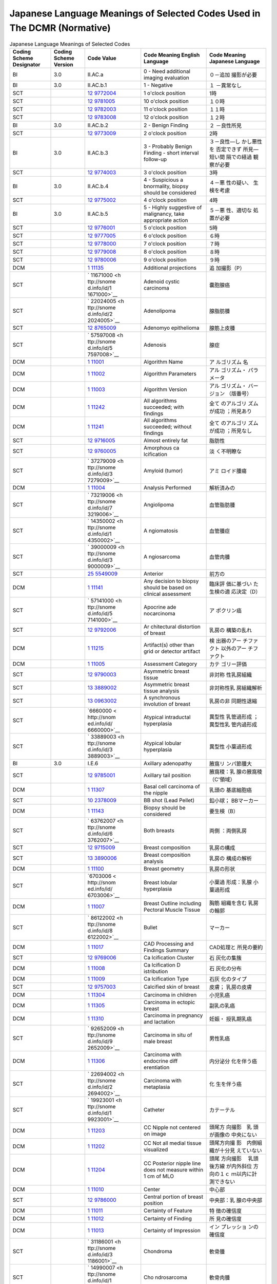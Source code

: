 .. _chapter_F:

Japanese Language Meanings of Selected Codes Used in The DCMR (Normative)
=========================================================================

.. table:: Japanese Language Meanings of Selected Codes

   +-------------+-------------+-------------+-------------+-------------+
   | Coding      | Coding      | Code Value  | Code        | Code        |
   | Scheme      | Scheme      |             | Meaning     | Meaning     |
   | Designator  | Version     |             | English     | Japanese    |
   |             |             |             | Language    | Language    |
   +=============+=============+=============+=============+=============+
   | BI          | 3.0         | II.AC.a     | 0 - Need    | ０－追加    |
   |             |             |             | additional  | 撮影が必要  |
   |             |             |             | imaging     |             |
   |             |             |             | evaluation  |             |
   +-------------+-------------+-------------+-------------+-------------+
   | BI          | 3.0         | II.AC.b.1   | 1 -         | １          |
   |             |             |             | Negative    | －異常なし  |
   +-------------+-------------+-------------+-------------+-------------+
   | SCT         |             | `12         | 1 o'clock   | 1時         |
   |             |             | 9772004 <ht | position    |             |
   |             |             | tp://snomed |             |             |
   |             |             | .info/id/12 |             |             |
   |             |             | 9772004>`__ |             |             |
   +-------------+-------------+-------------+-------------+-------------+
   | SCT         |             | `12         | 10 o'clock  | １０時      |
   |             |             | 9781005 <ht | position    |             |
   |             |             | tp://snomed |             |             |
   |             |             | .info/id/12 |             |             |
   |             |             | 9781005>`__ |             |             |
   +-------------+-------------+-------------+-------------+-------------+
   | SCT         |             | `12         | 11 o'clock  | １１時      |
   |             |             | 9782003 <ht | position    |             |
   |             |             | tp://snomed |             |             |
   |             |             | .info/id/12 |             |             |
   |             |             | 9782003>`__ |             |             |
   +-------------+-------------+-------------+-------------+-------------+
   | SCT         |             | `12         | 12 o'clock  | １２時      |
   |             |             | 9783008 <ht | position    |             |
   |             |             | tp://snomed |             |             |
   |             |             | .info/id/12 |             |             |
   |             |             | 9783008>`__ |             |             |
   +-------------+-------------+-------------+-------------+-------------+
   | BI          | 3.0         | II.AC.b.2   | 2 - Benign  | ２          |
   |             |             |             | Finding     | －良性所見  |
   +-------------+-------------+-------------+-------------+-------------+
   | SCT         |             | `12         | 2 o'clock   | 2時         |
   |             |             | 9773009 <ht | position    |             |
   |             |             | tp://snomed |             |             |
   |             |             | .info/id/12 |             |             |
   |             |             | 9773009>`__ |             |             |
   +-------------+-------------+-------------+-------------+-------------+
   | BI          | 3.0         | II.AC.b.3   | 3 -         | ３－良性―し |
   |             |             |             | Probably    | かし悪性を  |
   |             |             |             | Benign      | 否定できず  |
   |             |             |             | Finding -   | 所見―短い間 |
   |             |             |             | short       | 隔での経過  |
   |             |             |             | interval    | 観察が必要  |
   |             |             |             | follow-up   |             |
   +-------------+-------------+-------------+-------------+-------------+
   | SCT         |             | `12         | 3 o'clock   | 3時         |
   |             |             | 9774003 <ht | position    |             |
   |             |             | tp://snomed |             |             |
   |             |             | .info/id/12 |             |             |
   |             |             | 9774003>`__ |             |             |
   +-------------+-------------+-------------+-------------+-------------+
   | BI          | 3.0         | II.AC.b.4   | 4 -         | ４－悪      |
   |             |             |             | Suspicious  | 性の疑い、  |
   |             |             |             | a           | 生検を考慮  |
   |             |             |             | bnormality, |             |
   |             |             |             | biopsy      |             |
   |             |             |             | should be   |             |
   |             |             |             | considered  |             |
   +-------------+-------------+-------------+-------------+-------------+
   | SCT         |             | `12         | 4 o'clock   | 4時         |
   |             |             | 9775002 <ht | position    |             |
   |             |             | tp://snomed |             |             |
   |             |             | .info/id/12 |             |             |
   |             |             | 9775002>`__ |             |             |
   +-------------+-------------+-------------+-------------+-------------+
   | BI          | 3.0         | II.AC.b.5   | 5 - Highly  | ５－悪      |
   |             |             |             | suggestive  | 性、適切な  |
   |             |             |             | of          | 処置が必要  |
   |             |             |             | malignancy, |             |
   |             |             |             | take        |             |
   |             |             |             | appropriate |             |
   |             |             |             | action      |             |
   +-------------+-------------+-------------+-------------+-------------+
   | SCT         |             | `12         | 5 o'clock   | 5時         |
   |             |             | 9776001 <ht | position    |             |
   |             |             | tp://snomed |             |             |
   |             |             | .info/id/12 |             |             |
   |             |             | 9776001>`__ |             |             |
   +-------------+-------------+-------------+-------------+-------------+
   | SCT         |             | `12         | 6 o'clock   | ６時        |
   |             |             | 9777005 <ht | position    |             |
   |             |             | tp://snomed |             |             |
   |             |             | .info/id/12 |             |             |
   |             |             | 9777005>`__ |             |             |
   +-------------+-------------+-------------+-------------+-------------+
   | SCT         |             | `12         | 7 o'clock   | ７時        |
   |             |             | 9778000 <ht | position    |             |
   |             |             | tp://snomed |             |             |
   |             |             | .info/id/12 |             |             |
   |             |             | 9778000>`__ |             |             |
   +-------------+-------------+-------------+-------------+-------------+
   | SCT         |             | `12         | 8 o'clock   | ８時        |
   |             |             | 9779008 <ht | position    |             |
   |             |             | tp://snomed |             |             |
   |             |             | .info/id/12 |             |             |
   |             |             | 9779008>`__ |             |             |
   +-------------+-------------+-------------+-------------+-------------+
   | SCT         |             | `12         | 9 o'clock   | ９時        |
   |             |             | 9780006 <ht | position    |             |
   |             |             | tp://snomed |             |             |
   |             |             | .info/id/12 |             |             |
   |             |             | 9780006>`__ |             |             |
   +-------------+-------------+-------------+-------------+-------------+
   | DCM         |             | `1          | Additional  | 追          |
   |             |             | 11135 <#DCM | projections | 加撮影（P） |
   |             |             | _111135>`__ |             |             |
   +-------------+-------------+-------------+-------------+-------------+
   | SCT         |             | `           | Adenoid     | 嚢胞腺癌    |
   |             |             | 11671000 <h | cystic      |             |
   |             |             | ttp://snome | carcinoma   |             |
   |             |             | d.info/id/1 |             |             |
   |             |             | 1671000>`__ |             |             |
   +-------------+-------------+-------------+-------------+-------------+
   | SCT         |             | `           | Adenolipoma | 腺脂肪腫    |
   |             |             | 22024005 <h |             |             |
   |             |             | ttp://snome |             |             |
   |             |             | d.info/id/2 |             |             |
   |             |             | 2024005>`__ |             |             |
   +-------------+-------------+-------------+-------------+-------------+
   | SCT         |             | `12         | Adenomyo    | 腺筋上皮腫  |
   |             |             | 8765009 <ht | epithelioma |             |
   |             |             | tp://snomed |             |             |
   |             |             | .info/id/12 |             |             |
   |             |             | 8765009>`__ |             |             |
   +-------------+-------------+-------------+-------------+-------------+
   | SCT         |             | `           | Adenosis    | 腺症        |
   |             |             | 57597008 <h |             |             |
   |             |             | ttp://snome |             |             |
   |             |             | d.info/id/5 |             |             |
   |             |             | 7597008>`__ |             |             |
   +-------------+-------------+-------------+-------------+-------------+
   | DCM         |             | `1          | Algorithm   | ア          |
   |             |             | 11001 <#DCM | Name        | ルゴリズム  |
   |             |             | _111001>`__ |             | 名          |
   +-------------+-------------+-------------+-------------+-------------+
   | DCM         |             | `1          | Algorithm   | アル        |
   |             |             | 11002 <#DCM | Parameters  | ゴリズム・  |
   |             |             | _111002>`__ |             | パラメータ  |
   +-------------+-------------+-------------+-------------+-------------+
   | DCM         |             | `1          | Algorithm   | アル        |
   |             |             | 11003 <#DCM | Version     | ゴリズム・  |
   |             |             | _111003>`__ |             | バージョン  |
   |             |             |             |             | （版番号）  |
   +-------------+-------------+-------------+-------------+-------------+
   | DCM         |             | `1          | All         | 全て        |
   |             |             | 11242 <#DCM | algorithms  | のアルゴリ  |
   |             |             | _111242>`__ | succeeded;  | ズムが成功  |
   |             |             |             | with        | ；所見あり  |
   |             |             |             | findings    |             |
   +-------------+-------------+-------------+-------------+-------------+
   | DCM         |             | `1          | All         | 全て        |
   |             |             | 11241 <#DCM | algorithms  | のアルゴリ  |
   |             |             | _111241>`__ | succeeded;  | ズムが成功  |
   |             |             |             | without     | ；所見なし  |
   |             |             |             | findings    |             |
   +-------------+-------------+-------------+-------------+-------------+
   | SCT         |             | `12         | Almost      | 脂肪性      |
   |             |             | 9716005 <ht | entirely    |             |
   |             |             | tp://snomed | fat         |             |
   |             |             | .info/id/12 |             |             |
   |             |             | 9716005>`__ |             |             |
   +-------------+-------------+-------------+-------------+-------------+
   | SCT         |             | `12         | Amorphous   | 淡          |
   |             |             | 9760005 <ht | ca          | く不明瞭な  |
   |             |             | tp://snomed | lcification |             |
   |             |             | .info/id/12 |             |             |
   |             |             | 9760005>`__ |             |             |
   +-------------+-------------+-------------+-------------+-------------+
   | SCT         |             | `           | Amyloid     | アミ        |
   |             |             | 37279009 <h | (tumor)     | ロイド腫瘍  |
   |             |             | ttp://snome |             |             |
   |             |             | d.info/id/3 |             |             |
   |             |             | 7279009>`__ |             |             |
   +-------------+-------------+-------------+-------------+-------------+
   | DCM         |             | `1          | Analysis    | 解析済みの  |
   |             |             | 11004 <#DCM | Performed   |             |
   |             |             | _111004>`__ |             |             |
   +-------------+-------------+-------------+-------------+-------------+
   | SCT         |             | `           | Angiolipoma | 血管脂肪腫  |
   |             |             | 73219006 <h |             |             |
   |             |             | ttp://snome |             |             |
   |             |             | d.info/id/7 |             |             |
   |             |             | 3219006>`__ |             |             |
   +-------------+-------------+-------------+-------------+-------------+
   | SCT         |             | `           | A           | 血管腫症    |
   |             |             | 14350002 <h | ngiomatosis |             |
   |             |             | ttp://snome |             |             |
   |             |             | d.info/id/1 |             |             |
   |             |             | 4350002>`__ |             |             |
   +-------------+-------------+-------------+-------------+-------------+
   | SCT         |             | `           | A           | 血管肉腫    |
   |             |             | 39000009 <h | ngiosarcoma |             |
   |             |             | ttp://snome |             |             |
   |             |             | d.info/id/3 |             |             |
   |             |             | 9000009>`__ |             |             |
   +-------------+-------------+-------------+-------------+-------------+
   | SCT         |             | `25         | Anterior    | 前方の      |
   |             |             | 5549009 <ht |             |             |
   |             |             | tp://snomed |             |             |
   |             |             | .info/id/25 |             |             |
   |             |             | 5549009>`__ |             |             |
   +-------------+-------------+-------------+-------------+-------------+
   | DCM         |             | `1          | Any         | 臨床評      |
   |             |             | 11141 <#DCM | decision to | 価に基づい  |
   |             |             | _111141>`__ | biopsy      | た生検の適  |
   |             |             |             | should be   | 応決定（D） |
   |             |             |             | based on    |             |
   |             |             |             | clinical    |             |
   |             |             |             | assessment  |             |
   +-------------+-------------+-------------+-------------+-------------+
   | SCT         |             | `           | Apocrine    | ア          |
   |             |             | 57141000 <h | ade         | ポクリン癌  |
   |             |             | ttp://snome | nocarcinoma |             |
   |             |             | d.info/id/5 |             |             |
   |             |             | 7141000>`__ |             |             |
   +-------------+-------------+-------------+-------------+-------------+
   | SCT         |             | `12         | Ar          | 乳房の      |
   |             |             | 9792006 <ht | chitectural | 構築の乱れ  |
   |             |             | tp://snomed | distortion  |             |
   |             |             | .info/id/12 | of breast   |             |
   |             |             | 9792006>`__ |             |             |
   +-------------+-------------+-------------+-------------+-------------+
   | DCM         |             | `1          | Artifact(s) | 検          |
   |             |             | 11215 <#DCM | other than  | 出器のアー  |
   |             |             | _111215>`__ | grid or     | チファクト  |
   |             |             |             | detector    | 以外のアー  |
   |             |             |             | artifact    | チファクト  |
   +-------------+-------------+-------------+-------------+-------------+
   | DCM         |             | `1          | Assessment  | カテ        |
   |             |             | 11005 <#DCM | Category    | ゴリー評価  |
   |             |             | _111005>`__ |             |             |
   +-------------+-------------+-------------+-------------+-------------+
   | SCT         |             | `12         | Asymmetric  | 非対称      |
   |             |             | 9790003 <ht | breast      | 性乳房組織  |
   |             |             | tp://snomed | tissue      |             |
   |             |             | .info/id/12 |             |             |
   |             |             | 9790003>`__ |             |             |
   +-------------+-------------+-------------+-------------+-------------+
   | SCT         |             | `13         | Asymmetric  | 非対称性乳  |
   |             |             | 3889002 <ht | breast      | 房組織解析  |
   |             |             | tp://snomed | tissue      |             |
   |             |             | .info/id/13 | analysis    |             |
   |             |             | 3889002>`__ |             |             |
   +-------------+-------------+-------------+-------------+-------------+
   | SCT         |             | `13         | A           | 乳房の非    |
   |             |             | 0963002 <ht | synchronous | 同期性退縮  |
   |             |             | tp://snomed | involution  |             |
   |             |             | .info/id/13 | of breast   |             |
   |             |             | 0963002>`__ |             |             |
   +-------------+-------------+-------------+-------------+-------------+
   | SCT         |             | `6660000 <  | Atypical    | 異型性      |
   |             |             | http://snom | intraductal | 乳管過形成  |
   |             |             | ed.info/id/ | hyperplasia | ；異型性乳  |
   |             |             | 6660000>`__ |             | 管内過形成  |
   +-------------+-------------+-------------+-------------+-------------+
   | SCT         |             | `           | Atypical    | 異型性      |
   |             |             | 33889003 <h | lobular     | 小葉過形成  |
   |             |             | ttp://snome | hyperplasia |             |
   |             |             | d.info/id/3 |             |             |
   |             |             | 3889003>`__ |             |             |
   +-------------+-------------+-------------+-------------+-------------+
   | BI          | 3.0         | I.E.6       | Axillary    | 腋窩リ      |
   |             |             |             | adenopathy  | ンパ節腫大  |
   +-------------+-------------+-------------+-------------+-------------+
   | SCT         |             | `12         | Axillary    | 腋窩稜：乳  |
   |             |             | 9785001 <ht | tail        | 腺の腋窩稜  |
   |             |             | tp://snomed | position    | （C'領域）  |
   |             |             | .info/id/12 |             |             |
   |             |             | 9785001>`__ |             |             |
   +-------------+-------------+-------------+-------------+-------------+
   | DCM         |             | `1          | Basal cell  | 乳頭の      |
   |             |             | 11307 <#DCM | carcinoma   | 基底細胞癌  |
   |             |             | _111307>`__ | of the      |             |
   |             |             |             | nipple      |             |
   +-------------+-------------+-------------+-------------+-------------+
   | SCT         |             | `10         | BB shot     | 鉛小球；    |
   |             |             | 2378009 <ht | (Lead       | BBマーカー  |
   |             |             | tp://snomed | Pellet)     |             |
   |             |             | .info/id/10 |             |             |
   |             |             | 2378009>`__ |             |             |
   +-------------+-------------+-------------+-------------+-------------+
   | DCM         |             | `1          | Biopsy      | 要生検（B） |
   |             |             | 11143 <#DCM | should be   |             |
   |             |             | _111143>`__ | considered  |             |
   +-------------+-------------+-------------+-------------+-------------+
   | SCT         |             | `           | Both        | 両側        |
   |             |             | 63762007 <h | breasts     | ：両側乳房  |
   |             |             | ttp://snome |             |             |
   |             |             | d.info/id/6 |             |             |
   |             |             | 3762007>`__ |             |             |
   +-------------+-------------+-------------+-------------+-------------+
   | SCT         |             | `12         | Breast      | 乳房の構成  |
   |             |             | 9715009 <ht | composition |             |
   |             |             | tp://snomed |             |             |
   |             |             | .info/id/12 |             |             |
   |             |             | 9715009>`__ |             |             |
   +-------------+-------------+-------------+-------------+-------------+
   | SCT         |             | `13         | Breast      | 乳房の      |
   |             |             | 3890006 <ht | composition | 構成の解析  |
   |             |             | tp://snomed | analysis    |             |
   |             |             | .info/id/13 |             |             |
   |             |             | 3890006>`__ |             |             |
   +-------------+-------------+-------------+-------------+-------------+
   | DCM         |             | `1          | Breast      | 乳房の形状  |
   |             |             | 11100 <#DCM | geometry    |             |
   |             |             | _111100>`__ |             |             |
   +-------------+-------------+-------------+-------------+-------------+
   | SCT         |             | `6703006 <  | Breast      | 小葉過      |
   |             |             | http://snom | lobular     | 形成：乳腺  |
   |             |             | ed.info/id/ | hyperplasia | 小葉過形成  |
   |             |             | 6703006>`__ |             |             |
   +-------------+-------------+-------------+-------------+-------------+
   | DCM         |             | `1          | Breast      | 胸筋        |
   |             |             | 11007 <#DCM | Outline     | 組織を含む  |
   |             |             | _111007>`__ | including   | 乳房の輪郭  |
   |             |             |             | Pectoral    |             |
   |             |             |             | Muscle      |             |
   |             |             |             | Tissue      |             |
   +-------------+-------------+-------------+-------------+-------------+
   | SCT         |             | `           | Bullet      | マーカー    |
   |             |             | 86122002 <h |             |             |
   |             |             | ttp://snome |             |             |
   |             |             | d.info/id/8 |             |             |
   |             |             | 6122002>`__ |             |             |
   +-------------+-------------+-------------+-------------+-------------+
   | DCM         |             | `1          | CAD         | CAD処理と   |
   |             |             | 11017 <#DCM | Processing  | 所見の要約  |
   |             |             | _111017>`__ | and         |             |
   |             |             |             | Findings    |             |
   |             |             |             | Summary     |             |
   +-------------+-------------+-------------+-------------+-------------+
   | SCT         |             | `12         | Ca          | 石          |
   |             |             | 9769006 <ht | lcification | 灰化の集簇  |
   |             |             | tp://snomed | Cluster     |             |
   |             |             | .info/id/12 |             |             |
   |             |             | 9769006>`__ |             |             |
   +-------------+-------------+-------------+-------------+-------------+
   | DCM         |             | `1          | Ca          | 石          |
   |             |             | 11008 <#DCM | lcification | 灰化の分布  |
   |             |             | _111008>`__ | D           |             |
   |             |             |             | istribution |             |
   +-------------+-------------+-------------+-------------+-------------+
   | DCM         |             | `1          | Ca          | 石灰        |
   |             |             | 11009 <#DCM | lcification | 化のタイプ  |
   |             |             | _111009>`__ | Type        |             |
   +-------------+-------------+-------------+-------------+-------------+
   | SCT         |             | `12         | Calcified   | 皮膚；      |
   |             |             | 9757003 <ht | skin of     | 乳房の皮膚  |
   |             |             | tp://snomed | breast      |             |
   |             |             | .info/id/12 |             |             |
   |             |             | 9757003>`__ |             |             |
   +-------------+-------------+-------------+-------------+-------------+
   | DCM         |             | `1          | Carcinoma   | 小児乳癌    |
   |             |             | 11304 <#DCM | in children |             |
   |             |             | _111304>`__ |             |             |
   +-------------+-------------+-------------+-------------+-------------+
   | DCM         |             | `1          | Carcinoma   | 副乳の乳癌  |
   |             |             | 11305 <#DCM | in ectopic  |             |
   |             |             | _111305>`__ | breast      |             |
   +-------------+-------------+-------------+-------------+-------------+
   | DCM         |             | `1          | Carcinoma   | 妊娠・      |
   |             |             | 11310 <#DCM | in          | 授乳期乳癌  |
   |             |             | _111310>`__ | pregnancy   |             |
   |             |             |             | and         |             |
   |             |             |             | lactation   |             |
   +-------------+-------------+-------------+-------------+-------------+
   | SCT         |             | `           | Carcinoma   | 男性乳癌    |
   |             |             | 92652009 <h | in situ of  |             |
   |             |             | ttp://snome | male breast |             |
   |             |             | d.info/id/9 |             |             |
   |             |             | 2652009>`__ |             |             |
   +-------------+-------------+-------------+-------------+-------------+
   | DCM         |             | `1          | Carcinoma   | 内分泌分    |
   |             |             | 11306 <#DCM | with        | 化を伴う癌  |
   |             |             | _111306>`__ | endocrine   |             |
   |             |             |             | diff        |             |
   |             |             |             | erentiation |             |
   +-------------+-------------+-------------+-------------+-------------+
   | SCT         |             | `           | Carcinoma   | 化          |
   |             |             | 22694002 <h | with        | 生を伴う癌  |
   |             |             | ttp://snome | metaplasia  |             |
   |             |             | d.info/id/2 |             |             |
   |             |             | 2694002>`__ |             |             |
   +-------------+-------------+-------------+-------------+-------------+
   | SCT         |             | `           | Catheter    | カテーテル  |
   |             |             | 19923001 <h |             |             |
   |             |             | ttp://snome |             |             |
   |             |             | d.info/id/1 |             |             |
   |             |             | 9923001>`__ |             |             |
   +-------------+-------------+-------------+-------------+-------------+
   | DCM         |             | `1          | CC Nipple   | 頭尾方      |
   |             |             | 11203 <#DCM | not         | 向撮影　乳  |
   |             |             | _111203>`__ | centered on | 頭が画像の  |
   |             |             |             | image       | 中央にない  |
   +-------------+-------------+-------------+-------------+-------------+
   | DCM         |             | `1          | CC Not all  | 頭尾方向撮  |
   |             |             | 11202 <#DCM | medial      | 影　内側組  |
   |             |             | _111202>`__ | tissue      | 織が十分見  |
   |             |             |             | visualized  | えていない  |
   +-------------+-------------+-------------+-------------+-------------+
   | DCM         |             | `1          | CC          | 頭尾        |
   |             |             | 11204 <#DCM | Posterior   | 方向撮影　  |
   |             |             | _111204>`__ | nipple line | 乳頭後方線  |
   |             |             |             | does not    | が内外斜位  |
   |             |             |             | measure     | 方向の１ｃ  |
   |             |             |             | within 1 cm | ｍ以内に計  |
   |             |             |             | of MLO      | 測できない  |
   +-------------+-------------+-------------+-------------+-------------+
   | DCM         |             | `1          | Center      | 中心部      |
   |             |             | 11010 <#DCM |             |             |
   |             |             | _111010>`__ |             |             |
   +-------------+-------------+-------------+-------------+-------------+
   | SCT         |             | `12         | Central     | 中央部：乳  |
   |             |             | 9786000 <ht | portion of  | 腺の中央部  |
   |             |             | tp://snomed | breast      |             |
   |             |             | .info/id/12 | position    |             |
   |             |             | 9786000>`__ |             |             |
   +-------------+-------------+-------------+-------------+-------------+
   | DCM         |             | `1          | Certainty   | 特          |
   |             |             | 11011 <#DCM | of Feature  | 徴の確信度  |
   |             |             | _111011>`__ |             |             |
   +-------------+-------------+-------------+-------------+-------------+
   | DCM         |             | `1          | Certainty   | 所          |
   |             |             | 11012 <#DCM | of Finding  | 見の確信度  |
   |             |             | _111012>`__ |             |             |
   +-------------+-------------+-------------+-------------+-------------+
   | DCM         |             | `1          | Certainty   | イン        |
   |             |             | 11013 <#DCM | of          | プレッショ  |
   |             |             | _111013>`__ | Impression  | ンの確信度  |
   +-------------+-------------+-------------+-------------+-------------+
   | SCT         |             | `           | Chondroma   | 軟骨腫      |
   |             |             | 31186001 <h |             |             |
   |             |             | ttp://snome |             |             |
   |             |             | d.info/id/3 |             |             |
   |             |             | 1186001>`__ |             |             |
   +-------------+-------------+-------------+-------------+-------------+
   | SCT         |             | `           | Cho         | 軟骨肉腫    |
   |             |             | 14990007 <h | ndrosarcoma |             |
   |             |             | ttp://snome |             |             |
   |             |             | d.info/id/1 |             |             |
   |             |             | 4990007>`__ |             |             |
   +-------------+-------------+-------------+-------------+-------------+
   | SCT         |             | `12         | Ci          | 境          |
   |             |             | 9738007 <ht | rcumscribed | 界明瞭平滑  |
   |             |             | tp://snomed | lesion      |             |
   |             |             | .info/id/12 |             |             |
   |             |             | 9738007>`__ |             |             |
   +-------------+-------------+-------------+-------------+-------------+
   | SCT         |             | `           | Clip        | クリップ    |
   |             |             | 77720000 <h |             |             |
   |             |             | ttp://snome |             |             |
   |             |             | d.info/id/7 |             |             |
   |             |             | 7720000>`__ |             |             |
   +-------------+-------------+-------------+-------------+-------------+
   | DCM         |             | `1          | Clockface   | 時計表示あ  |
   |             |             | 11014 <#DCM | or region   | るいは領域  |
   |             |             | _111014>`__ |             |             |
   +-------------+-------------+-------------+-------------+-------------+
   | SCT         |             | `12         | Coarse      | 粗          |
   |             |             | 9749001 <ht | (po         | 大（ポップ  |
   |             |             | tp://snomed | pcorn-like) | コーン状）  |
   |             |             | .info/id/12 | ca          |             |
   |             |             | 9749001>`__ | lcification |             |
   +-------------+-------------+-------------+-------------+-------------+
   | DCM         |             | `1          | Collimation | コリメーシ  |
   |             |             | 11195 <#DCM | too close   | ョンが乳房  |
   |             |             | _111195>`__ | to breast   | に近すぎる  |
   +-------------+-------------+-------------+-------------+-------------+
   | SCT         |             | `22         | Collimator  | コリメータ  |
   |             |             | 8761004 <ht |             |             |
   |             |             | tp://snomed |             |             |
   |             |             | .info/id/22 |             |             |
   |             |             | 8761004>`__ |             |             |
   +-------------+-------------+-------------+-------------+-------------+
   | DCM         |             | `1          | Composite   | 乳房の      |
   |             |             | 11015 <#DCM | Feature     | 構成の特徴  |
   |             |             | _111015>`__ |             |             |
   +-------------+-------------+-------------+-------------+-------------+
   | DCM         |             | `1          | Composite   | 乳房の構    |
   |             |             | 11016 <#DCM | type        | 成のタイプ  |
   |             |             | _111016>`__ |             |             |
   +-------------+-------------+-------------+-------------+-------------+
   | DCM         |             | `1          | Content     | 記録日      |
   |             |             | 11018 <#DCM | Date        |             |
   |             |             | _111018>`__ |             |             |
   +-------------+-------------+-------------+-------------+-------------+
   | DCM         |             | `1          | Content     | 記録時間    |
   |             |             | 11019 <#DCM | Time        |             |
   |             |             | _111019>`__ |             |             |
   +-------------+-------------+-------------+-------------+-------------+
   | SCT         |             | `7140000 <  | Contrast    | 造影剤      |
   |             |             | http://snom | agent NOS   |             |
   |             |             | ed.info/id/ |             |             |
   |             |             | 7140000>`__ |             |             |
   +-------------+-------------+-------------+-------------+-------------+
   | SCT         |             | `39         | Cyst of     | 乳腺嚢胞    |
   |             |             | 9294002 <ht | breast      |             |
   |             |             | tp://snomed |             |             |
   |             |             | .info/id/39 |             |             |
   |             |             | 9294002>`__ |             |             |
   +-------------+-------------+-------------+-------------+-------------+
   | DCM         |             | `1          | Cytologic   | 細胞診（Y） |
   |             |             | 11147 <#DCM | analysis    |             |
   |             |             | _111147>`__ |             |             |
   +-------------+-------------+-------------+-------------+-------------+
   | DCM         |             | `1          | Date        | 日          |
   |             |             | 11193 <#DCM | sticker is  | 付けステッ  |
   |             |             | _111193>`__ | missing     | カーがない  |
   +-------------+-------------+-------------+-------------+-------------+
   | UCUM        |             | d           | Day         | 日          |
   +-------------+-------------+-------------+-------------+-------------+
   | SCT         |             | `12         | Decrease in | 石灰化      |
   |             |             | 9727007 <ht | number of   | の数の減少  |
   |             |             | tp://snomed | cal         |             |
   |             |             | .info/id/12 | cifications |             |
   |             |             | 9727007>`__ |             |             |
   +-------------+-------------+-------------+-------------+-------------+
   | SCT         |             | `           | Decrease in | サ          |
   |             |             | 19776001 <h | size        | イズの縮小  |
   |             |             | ttp://snome |             |             |
   |             |             | d.info/id/1 |             |             |
   |             |             | 9776001>`__ |             |             |
   +-------------+-------------+-------------+-------------+-------------+
   | SCT         |             | `12         | Mammography | 乳房        |
   |             |             | 9793001 <ht | breast      | 画像の濃度  |
   |             |             | tp://snomed | density     |             |
   |             |             | .info/id/12 |             |             |
   |             |             | 9793001>`__ |             |             |
   +-------------+-------------+-------------+-------------+-------------+
   | DCM         |             | `1          | Depth       | 深さ（      |
   |             |             | 11020 <#DCM |             | 三次元表示  |
   |             |             | _111020>`__ |             | の奥行き）  |
   +-------------+-------------+-------------+-------------+-------------+
   | DCM         |             | `1          | Description | 変化の記載  |
   |             |             | 11021 <#DCM | of Change   |             |
   |             |             | _111021>`__ |             |             |
   +-------------+-------------+-------------+-------------+-------------+
   | DCM         |             | `1          | Detection   | 検出済みの  |
   |             |             | 11022 <#DCM | Performed   |             |
   |             |             | _111022>`__ |             |             |
   +-------------+-------------+-------------+-------------+-------------+
   | DCM         |             | `1          | Detector    | 検          |
   |             |             | 11214 <#DCM | artifact(s) | 出器のアー  |
   |             |             | _111214>`__ |             | チファクト  |
   +-------------+-------------+-------------+-------------+-------------+
   | DCM         |             | `1          | Diabetic    | 糖尿        |
   |             |             | 11259 <#DCM | fibrous     | 病性乳腺症  |
   |             |             | _111259>`__ | mastopathy  |             |
   +-------------+-------------+-------------+-------------+-------------+
   | SCT         |             | `12         | Difference  | 部位        |
   |             |             | 9808005 <ht | in location |             |
   |             |             | tp://snomed |             |             |
   |             |             | .info/id/12 |             |             |
   |             |             | 9808005>`__ |             |             |
   +-------------+-------------+-------------+-------------+-------------+
   | SCT         |             | `44         | Difference  | 部位        |
   |             |             | 2726008 <ht | in location |             |
   |             |             | tp://snomed |             |             |
   |             |             | .info/id/44 |             |             |
   |             |             | 2726008>`__ |             |             |
   +-------------+-------------+-------------+-------------+-------------+
   | SCT         |             | `12         | Difference  | 辺縁        |
   |             |             | 9812004 <ht | in margin   |             |
   |             |             | tp://snomed |             |             |
   |             |             | .info/id/12 |             |             |
   |             |             | 9812004>`__ |             |             |
   +-------------+-------------+-------------+-------------+-------------+
   | SCT         |             | `12         | Difference  | 石灰化の数  |
   |             |             | 9810007 <ht | in number   |             |
   |             |             | tp://snomed | of          |             |
   |             |             | .info/id/12 | cal         |             |
   |             |             | 9810007>`__ | cifications |             |
   +-------------+-------------+-------------+-------------+-------------+
   | SCT         |             | `12         | Difference  | 濃度        |
   |             |             | 9807000 <ht | in opacity  |             |
   |             |             | tp://snomed |             |             |
   |             |             | .info/id/12 |             |             |
   |             |             | 9807000>`__ |             |             |
   +-------------+-------------+-------------+-------------+-------------+
   | SCT         |             | `12         | Difference  | 形状        |
   |             |             | 9811006 <ht | in shape    |             |
   |             |             | tp://snomed |             |             |
   |             |             | .info/id/12 |             |             |
   |             |             | 9811006>`__ |             |             |
   +-------------+-------------+-------------+-------------+-------------+
   | SCT         |             | `12         | Difference  | 大きさ      |
   |             |             | 9806009 <ht | in size     |             |
   |             |             | tp://snomed |             |             |
   |             |             | .info/id/12 |             |             |
   |             |             | 9806009>`__ |             |             |
   +-------------+-------------+-------------+-------------+-------------+
   | SCT         |             | `44         | Difference  | 大きさ      |
   |             |             | 2714003 <ht | in size     |             |
   |             |             | tp://snomed |             |             |
   |             |             | .info/id/44 |             |             |
   |             |             | 2714003>`__ |             |             |
   +-------------+-------------+-------------+-------------+-------------+
   | SCT         |             | `12         | Difference  | 空間        |
   |             |             | 9809002 <ht | in spatial  | 的近接判定  |
   |             |             | tp://snomed | proximity   |             |
   |             |             | .info/id/12 |             |             |
   |             |             | 9809002>`__ |             |             |
   +-------------+-------------+-------------+-------------+-------------+
   | SCT         |             | `12         | Difference  | 対称性      |
   |             |             | 9813009 <ht | in symmetry |             |
   |             |             | tp://snomed |             |             |
   |             |             | .info/id/12 |             |             |
   |             |             | 9813009>`__ |             |             |
   +-------------+-------------+-------------+-------------+-------------+
   | DCM         |             | `1          | D           | 鑑別        |
   |             |             | 11023 <#DCM | ifferential | 診断/インプ |
   |             |             | _111023>`__ | Diagnosis   | レッション  |
   |             |             |             | /Impression |             |
   +-------------+-------------+-------------+-------------+-------------+
   | SCT         |             | `12         | Diffuse     | びまん      |
   |             |             | 9764001 <ht | ca          | 性／散在性  |
   |             |             | tp://snomed | lcification |             |
   |             |             | .info/id/12 | d           |             |
   |             |             | 9764001>`__ | istribution |             |
   +-------------+-------------+-------------+-------------+-------------+
   | DCM         |             | `1          | Ductal      | 乳管腺腫    |
   |             |             | 11258 <#DCM | adenoma     |             |
   |             |             | _111258>`__ |             |             |
   +-------------+-------------+-------------+-------------+-------------+
   | SCT         |             | `           | Ductal      | 乳管        |
   |             |             | 67617000 <h | h           | 過形成；乳  |
   |             |             | ttp://snome | yperplasia, | 管内過形成  |
   |             |             | d.info/id/6 | Usual       |             |
   |             |             | 7617000>`__ |             |             |
   +-------------+-------------+-------------+-------------+-------------+
   | SCT         |             | `           | Mammary     | 乳房造影    |
   |             |             | 18102001 <h | ductogram   | （G）       |
   |             |             | ttp://snome |             |             |
   |             |             | d.info/id/1 |             |             |
   |             |             | 8102001>`__ |             |             |
   +-------------+-------------+-------------+-------------+-------------+
   | SCT         |             | `12         | Dystrophic  | 異栄        |
   |             |             | 9750001 <ht | ca          | 養性；異栄  |
   |             |             | tp://snomed | lcification | 養性石灰化  |
   |             |             | .info/id/12 |             |             |
   |             |             | 9750001>`__ |             |             |
   +-------------+-------------+-------------+-------------+-------------+
   | SCT         |             | `12         | Eggshell    | 卵殻状      |
   |             |             | 9751002 <ht | ca          |             |
   |             |             | tp://snomed | lcification |             |
   |             |             | .info/id/12 |             |             |
   |             |             | 9751002>`__ |             |             |
   +-------------+-------------+-------------+-------------+-------------+
   | DCM         |             | `1          | Electrical  | 電          |
   |             |             | 11217 <#DCM | failure     | 気系の故障  |
   |             |             | _111217>`__ |             |             |
   +-------------+-------------+-------------+-------------+-------------+
   | SCT         |             | `12         | Equal       | 等濃度      |
   |             |             | 9745007 <ht | density     |             |
   |             |             | tp://snomed | (isodense)  |             |
   |             |             | .info/id/12 | lesion      |             |
   |             |             | 9745007>`__ |             |             |
   +-------------+-------------+-------------+-------------+-------------+
   | SCT         |             | `12         | Extremely   | 高濃度      |
   |             |             | 9719003 <ht | dense       |             |
   |             |             | tp://snomed |             |             |
   |             |             | .info/id/12 |             |             |
   |             |             | 9719003>`__ |             |             |
   +-------------+-------------+-------------+-------------+-------------+
   | DCM         |             | `1          | Failed      | 失敗        |
   |             |             | 11224 <#DCM |             |             |
   |             |             | _111224>`__ |             |             |
   +-------------+-------------+-------------+-------------+-------------+
   | DCM         |             | `1          | Failed      | 解析の失敗  |
   |             |             | 11024 <#DCM | Analyses    |             |
   |             |             | _111024>`__ |             |             |
   +-------------+-------------+-------------+-------------+-------------+
   | DCM         |             | `1          | Failed      | 検出の失敗  |
   |             |             | 11025 <#DCM | Detections  |             |
   |             |             | _111025>`__ |             |             |
   +-------------+-------------+-------------+-------------+-------------+
   | SCT         |             | `12         | Fat         | 脂肪濃      |
   |             |             | 9747004 <ht | containing  | 度を含む（  |
   |             |             | tp://snomed | (r          | X線透亮性） |
   |             |             | .info/id/12 | adiolucent) |             |
   |             |             | 9747004>`__ | lesion      |             |
   +-------------+-------------+-------------+-------------+-------------+
   | SCT         |             | `           | Fat         | 脂肪        |
   |             |             | 21381006 <h | necrosis of | 壊死：乳房  |
   |             |             | ttp://snome | breast      | の脂肪壊死  |
   |             |             | d.info/id/2 |             |             |
   |             |             | 1381006>`__ |             |             |
   +-------------+-------------+-------------+-------------+-------------+
   | DCM         |             | `1          | Feature     | 多数の検    |
   |             |             | 11159 <#DCM | detected on | 査法で検出  |
   |             |             | _111159>`__ | images from | される特徴  |
   |             |             |             | multiple    |             |
   |             |             |             | modalities  |             |
   +-------------+-------------+-------------+-------------+-------------+
   | DCM         |             | `1          | Feature     | 多数の      |
   |             |             | 11158 <#DCM | detected on | 画像で検出  |
   |             |             | _111158>`__ | multiple    | される特徴  |
   |             |             |             | images      |             |
   +-------------+-------------+-------------+-------------+-------------+
   | DCM         |             | `1          | Feature     | １画像      |
   |             |             | 11157 <#DCM | detected on | でのみ検出  |
   |             |             | _111157>`__ | only one of | される特徴  |
   |             |             |             | the images  |             |
   +-------------+-------------+-------------+-------------+-------------+
   | DCM         |             | `1          | Feature     | 画像        |
   |             |             | 11156 <#DCM | detected on | のみで検出  |
   |             |             | _111156>`__ | the only    | される特徴  |
   |             |             |             | image       |             |
   +-------------+-------------+-------------+-------------+-------------+
   | SCT         |             | `           | F           | 線維腺腫    |
   |             |             | 65877006 <h | ibroadenoma |             |
   |             |             | ttp://snome |             |             |
   |             |             | d.info/id/6 |             |             |
   |             |             | 5877006>`__ |             |             |
   +-------------+-------------+-------------+-------------+-------------+
   | DCM         |             | `1          | Fibro       | 線維腺      |
   |             |             | 11263 <#DCM | adenomatoid | 腫様過形成  |
   |             |             | _111263>`__ | hyperplasia | ：腺線維筋  |
   |             |             |             |             | 腫様過形成  |
   +-------------+-------------+-------------+-------------+-------------+
   | SCT         |             | `           | F           | 線維腫症    |
   |             |             | 19928005 <h | ibromatosis |             |
   |             |             | ttp://snome |             |             |
   |             |             | d.info/id/1 |             |             |
   |             |             | 9928005>`__ |             |             |
   +-------------+-------------+-------------+-------------+-------------+
   | SCT         |             | `           | F           | 線維肉腫    |
   |             |             | 53654007 <h | ibrosarcoma |             |
   |             |             | ttp://snome |             |             |
   |             |             | d.info/id/5 |             |             |
   |             |             | 3654007>`__ |             |             |
   +-------------+-------------+-------------+-------------+-------------+
   | DCM         |             | `1          | Finding     | 部分的に消  |
   |             |             | 11072 <#DCM | partially   | 失した所見  |
   |             |             | _111072>`__ | removed     |             |
   +-------------+-------------+-------------+-------------+-------------+
   | SCT         |             | `12         | Fine,       | 微細線状    |
   |             |             | 9761009 <ht | linear      |             |
   |             |             | tp://snomed | (casting)   |             |
   |             |             | .info/id/12 | ca          |             |
   |             |             | 9761009>`__ | lcification |             |
   +-------------+-------------+-------------+-------------+-------------+
   | SCT         |             | `12         | Fine,       | 微細        |
   |             |             | 9762002 <ht | linear,     | 線状分枝状  |
   |             |             | tp://snomed | branching   |             |
   |             |             | .info/id/12 | (casting)   |             |
   |             |             | 9762002>`__ | ca          |             |
   |             |             |             | lcification |             |
   +-------------+-------------+-------------+-------------+-------------+
   | DCM         |             | `1          | Flash       | 患者情報    |
   |             |             | 11191 <#DCM | doesn't     | 等欄にカセ  |
   |             |             | _111191>`__ | include     | ッテ／スク  |
   |             |             |             | ca          | リーン/検出 |
   |             |             |             | ssette/scre | 器名がない  |
   |             |             |             | en/detector |             |
   |             |             |             | ide         |             |
   |             |             |             | ntification |             |
   +-------------+-------------+-------------+-------------+-------------+
   | DCM         |             | `1          | Flash       | 患者情      |
   |             |             | 11188 <#DCM | doesn't     | 報等欄に検  |
   |             |             | _111188>`__ | include     | 査日がない  |
   |             |             |             | date of     |             |
   |             |             |             | examination |             |
   +-------------+-------------+-------------+-------------+-------------+
   | DCM         |             | `1          | Flash       | 患者        |
   |             |             | 11189 <#DCM | doesn't     | 情報等欄に  |
   |             |             | _111189>`__ | include     | 施設名と所  |
   |             |             |             | facility    | 在地がない  |
   |             |             |             | name and    |             |
   |             |             |             | location    |             |
   +-------------+-------------+-------------+-------------+-------------+
   | DCM         |             | `1          | Flash       | 患者        |
   |             |             | 11192 <#DCM | doesn't     | 情報等欄に  |
   |             |             | _111192>`__ | include     | 乳房撮影装  |
   |             |             |             | mammography | 置名がない  |
   |             |             |             | unit        |             |
   |             |             |             | ide         |             |
   |             |             |             | ntification |             |
   +-------------+-------------+-------------+-------------+-------------+
   | DCM         |             | `1          | Flash       | 患者        |
   |             |             | 11187 <#DCM | doesn't     | 情報等欄に  |
   |             |             | _111187>`__ | include     | 患者の氏名  |
   |             |             |             | patient     | および追加  |
   |             |             |             | name and    | 情報がない  |
   |             |             |             | additional  |             |
   |             |             |             | patient id  |             |
   +-------------+-------------+-------------+-------------+-------------+
   | DCM         |             | `1          | Flash       | 患者情      |
   |             |             | 11190 <#DCM | doesn't     | 報等欄に技  |
   |             |             | _111190>`__ | include     | 師名がない  |
   |             |             |             | t           |             |
   |             |             |             | echnologist |             |
   |             |             |             | ide         |             |
   |             |             |             | ntification |             |
   +-------------+-------------+-------------+-------------+-------------+
   | DCM         |             | `1          | Flash is    | 患者情      |
   |             |             | 11186 <#DCM | illegible,  | 報等欄が読  |
   |             |             | _111186>`__ | does not    | みにくい、  |
   |             |             |             | fit, or is  | 大きさがあ  |
   |             |             |             | lopsided    | っていない  |
   |             |             |             |             | 、あるいは  |
   |             |             |             |             | 傾いている  |
   +-------------+-------------+-------------+-------------+-------------+
   | DCM         |             | `1          | Flash is    | 患          |
   |             |             | 11185 <#DCM | not near    | 者情報等欄  |
   |             |             | _111185>`__ | edge of     | がフィルム  |
   |             |             |             | film        | の端にない  |
   +-------------+-------------+-------------+-------------+-------------+
   | SCT         |             | `12         | Focal       | 局          |
   |             |             | 9789007 <ht | asymmetric  | 所性非対称  |
   |             |             | tp://snomed | breast      | 性乳房組織  |
   |             |             | .info/id/12 | tissue      |             |
   |             |             | 9789007>`__ |             |             |
   +-------------+-------------+-------------+-------------+-------------+
   | SCT         |             | `13         | Focal       | 局所性非    |
   |             |             | 3888005 <ht | asymmetric  | 対称性陰影  |
   |             |             | tp://snomed | density     |             |
   |             |             | .info/id/13 | analysis    |             |
   |             |             | 3888005>`__ |             |             |
   +-------------+-------------+-------------+-------------+-------------+
   | DCM         |             | `1          | Follow-up   | 短期間で    |
   |             |             | 11142 <#DCM | at short    | の経過観察  |
   |             |             | _111142>`__ | interval    | （１－１１  |
   |             |             |             | (1-11       | ヶ月）（F） |
   |             |             |             | months)     |             |
   +-------------+-------------+-------------+-------------+-------------+
   | SCT         |             | `           | Foreign     | 異物反応    |
   |             |             | 37058002 <h | body        |             |
   |             |             | ttp://snome | (reaction)  |             |
   |             |             | d.info/id/3 |             |             |
   |             |             | 7058002>`__ |             |             |
   +-------------+-------------+-------------+-------------+-------------+
   | SCT         |             | `           | Gl          | グリコーゲ  |
   |             |             | 74280008 <h | ycogen-rich | ンに富む癌  |
   |             |             | ttp://snome | carcinoma   |             |
   |             |             | d.info/id/7 |             |             |
   |             |             | 4280008>`__ |             |             |
   +-------------+-------------+-------------+-------------+-------------+
   | SCT         |             | `           | Granular    | 顆粒細胞腫  |
   |             |             | 12169001 <h | cell tumor  |             |
   |             |             | ttp://snome |             |             |
   |             |             | d.info/id/1 |             |             |
   |             |             | 2169001>`__ |             |             |
   +-------------+-------------+-------------+-------------+-------------+
   | DCM         |             | `1          | Grid        | グリ        |
   |             |             | 11208 <#DCM | artifact(s) | ッドのアー  |
   |             |             | _111208>`__ |             | チファクト  |
   +-------------+-------------+-------------+-------------+-------------+
   | SCT         |             | `12         | Grouped     | 集簇性      |
   |             |             | 9766004 <ht | ca          |             |
   |             |             | tp://snomed | lcification |             |
   |             |             | .info/id/12 | d           |             |
   |             |             | 9766004>`__ | istribution |             |
   +-------------+-------------+-------------+-------------+-------------+
   | SCT         |             | `4754008 <  | G           | 女性化乳房  |
   |             |             | http://snom | ynecomastia |             |
   |             |             | ed.info/id/ |             |             |
   |             |             | 4754008>`__ |             |             |
   +-------------+-------------+-------------+-------------+-------------+
   | SCT         |             | `           | Hamartoma   | 過誤腫      |
   |             |             | 51398009 <h |             |             |
   |             |             | ttp://snome |             |             |
   |             |             | d.info/id/5 |             |             |
   |             |             | 1398009>`__ |             |             |
   +-------------+-------------+-------------+-------------+-------------+
   | SCT         |             | `2099007 <  | Hemangioma  | 血管腫      |
   |             |             | http://snom |             |             |
   |             |             | ed.info/id/ |             |             |
   |             |             | 2099007>`__ |             |             |
   +-------------+-------------+-------------+-------------+-------------+
   | SCT         |             | `           | Hemangioma  | 非          |
   |             |             | 93473009 <h | of          | 実質性皮下  |
   |             |             | ttp://snome | s           | 組織血管腫  |
   |             |             | d.info/id/9 | ubcutaneous |             |
   |             |             | 3473009>`__ | tissue      |             |
   +-------------+-------------+-------------+-------------+-------------+
   | SCT         |             | `           | Hemangioma  | 静          |
   |             |             | 56468002 <h | - venous    | 脈性血管腫  |
   |             |             | ttp://snome |             |             |
   |             |             | d.info/id/5 |             |             |
   |             |             | 6468002>`__ |             |             |
   +-------------+-------------+-------------+-------------+-------------+
   | SCT         |             | `           | Hemangi     | 血管周皮腫  |
   |             |             | 36060005 <h | opericytoma |             |
   |             |             | ttp://snome |             |             |
   |             |             | d.info/id/3 |             |             |
   |             |             | 6060005>`__ |             |             |
   +-------------+-------------+-------------+-------------+-------------+
   | SCT         |             | `12         | He          | 不均        |
   |             |             | 9763007 <ht | terogeneous | 一なあるい  |
   |             |             | tp://snomed | ca          | は多形性の  |
   |             |             | .info/id/12 | lcification |             |
   |             |             | 9763007>`__ |             |             |
   +-------------+-------------+-------------+-------------+-------------+
   | SCT         |             | `12         | Hete        | 不          |
   |             |             | 9718006 <ht | rogeneously | 均一高濃度  |
   |             |             | tp://snomed | dense       |             |
   |             |             | .info/id/12 |             |             |
   |             |             | 9718006>`__ |             |             |
   +-------------+-------------+-------------+-------------+-------------+
   | SCT         |             | `12         | High        | 高濃度      |
   |             |             | 9744006 <ht | density     |             |
   |             |             | tp://snomed | lesion      |             |
   |             |             | .info/id/12 |             |             |
   |             |             | 9744006>`__ |             |             |
   +-------------+-------------+-------------+-------------+-------------+
   | DCM         |             | `1          | Histology   | コア        |
   |             |             | 11145 <#DCM | using core  | 針生検（H） |
   |             |             | _111145>`__ | biopsy      |             |
   +-------------+-------------+-------------+-------------+-------------+
   | SCT         |             | `           | Hodgkin's   | ホジキン病  |
   |             |             | 14537002 <h | disease     |             |
   |             |             | ttp://snome | (lymphoma)  |             |
   |             |             | d.info/id/1 |             |             |
   |             |             | 4537002>`__ |             |             |
   +-------------+-------------+-------------+-------------+-------------+
   | DCM         |             | `1          | Horizontal  | 水平方向ピ  |
   |             |             | 11026 <#DCM | Pixel       | クセル間隔  |
   |             |             | _111026>`__ | Spacing     |             |
   +-------------+-------------+-------------+-------------+-------------+
   | SCT         |             | `12         | ID Plate    | IDプレート  |
   |             |             | 9467007 <ht |             |             |
   |             |             | tp://snomed |             |             |
   |             |             | .info/id/12 |             |             |
   |             |             | 9467007>`__ |             |             |
   +-------------+-------------+-------------+-------------+-------------+
   | DCM         |             | `1          | Image       | 画          |
   |             |             | 11027 <#DCM | Laterality  | 像の左右差  |
   |             |             | _111027>`__ |             |             |
   +-------------+-------------+-------------+-------------+-------------+
   | DCM         |             | `1          | Image       | 画像        |
   |             |             | 11028 <#DCM | Library     | ライブラリ  |
   |             |             | _111028>`__ |             |             |
   +-------------+-------------+-------------+-------------+-------------+
   | DCM         |             | `1          | Image       | 画像の品質  |
   |             |             | 11101 <#DCM | Quality     |             |
   |             |             | _111101>`__ |             |             |
   +-------------+-------------+-------------+-------------+-------------+
   | SCT         |             | `13         | Image       | 画像        |
   |             |             | 3887000 <ht | quality     | の品質解析  |
   |             |             | tp://snomed | analysis    |             |
   |             |             | .info/id/13 |             |             |
   |             |             | 3887000>`__ |             |             |
   +-------------+-------------+-------------+-------------+-------------+
   | DCM         |             | `1          | Image       | 画質        |
   |             |             | 11029 <#DCM | Quality     | のランク付  |
   |             |             | _111029>`__ | Rating      |             |
   +-------------+-------------+-------------+-------------+-------------+
   | DCM         |             | `1          | Image       | 画像領域    |
   |             |             | 11030 <#DCM | Region      |             |
   |             |             | _111030>`__ |             |             |
   +-------------+-------------+-------------+-------------+-------------+
   | DCM         |             | `1          | Image View  | 画          |
   |             |             | 11031 <#DCM |             | 像表示用符  |
   |             |             | _111031>`__ |             | 号変換系列  |
   +-------------+-------------+-------------+-------------+-------------+
   | DCM         |             | `1          | Image View  | 画像表示    |
   |             |             | 11032 <#DCM | Modifier    | 用符号系列  |
   |             |             | _111032>`__ |             |             |
   +-------------+-------------+-------------+-------------+-------------+
   | SCT         |             | `           | Implant     | イ          |
   |             |             | 40388003 <h |             | ンプラント  |
   |             |             | ttp://snome |             |             |
   |             |             | d.info/id/4 |             |             |
   |             |             | 0388003>`__ |             |             |
   +-------------+-------------+-------------+-------------+-------------+
   | SCT         |             | `12         | Implant     | インプラ    |
   |             |             | 9731001 <ht | revised     | ントの修正  |
   |             |             | tp://snomed | since       |             |
   |             |             | .info/id/12 | previous    |             |
   |             |             | 9731001>`__ | mammogram   |             |
   +-------------+-------------+-------------+-------------+-------------+
   | DCM         |             | `1          | Impression  | イ          |
   |             |             | 11033 <#DCM | Description | ンプレッシ  |
   |             |             | _111033>`__ |             | ョンの記載  |
   +-------------+-------------+-------------+-------------+-------------+
   | DCM         |             | `1          | Inadequate  | 圧迫不良    |
   |             |             | 11196 <#DCM | compression |             |
   |             |             | _111196>`__ |             |             |
   +-------------+-------------+-------------+-------------+-------------+
   | DCM         |             | `1          | In          | 現          |
   |             |             | 11219 <#DCM | appropriate | 像機の故障  |
   |             |             | _111219>`__ | image       |             |
   |             |             |             | processing  |             |
   +-------------+-------------+-------------+-------------+-------------+
   | SCT         |             | `12         | Increase in | 石灰化      |
   |             |             | 9726003 <ht | number of   | の数の増加  |
   |             |             | tp://snomed | cal         |             |
   |             |             | .info/id/12 | cifications |             |
   |             |             | 9726003>`__ |             |             |
   +-------------+-------------+-------------+-------------+-------------+
   | SCT         |             | `           | Increase in | サ          |
   |             |             | 15454001 <h | size        | イズの増大  |
   |             |             | ttp://snome |             |             |
   |             |             | d.info/id/1 |             |             |
   |             |             | 5454001>`__ |             |             |
   +-------------+-------------+-------------+-------------+-------------+
   | SCT         |             | `12         | Indistinct  | 境界不明瞭  |
   |             |             | 9741003 <ht | lesion      |             |
   |             |             | tp://snomed |             |             |
   |             |             | .info/id/12 |             |             |
   |             |             | 9741003>`__ |             |             |
   +-------------+-------------+-------------+-------------+-------------+
   | SCT         |             | `12         | Individual  | 個          |
   |             |             | 9770007 <ht | Ca          | 々の石灰化  |
   |             |             | tp://snomed | lcification |             |
   |             |             | .info/id/12 |             |             |
   |             |             | 9770007>`__ |             |             |
   +-------------+-------------+-------------+-------------+-------------+
   | DCM         |             | `1          | Individual  | 個々        |
   |             |             | 11233 <#DCM | Impression  | のインプレ  |
   |             |             | _111233>`__ | /           | ッション／  |
   |             |             |             | Rec         | 推奨の解析  |
   |             |             |             | ommendation |             |
   |             |             |             | Analysis    |             |
   +-------------+-------------+-------------+-------------+-------------+
   | DCM         |             | `1          | Individual  | 個々のイ    |
   |             |             | 11034 <#DCM | Imp         | ンプレッシ  |
   |             |             | _111034>`__ | ression/Rec | ョン／推奨  |
   |             |             |             | ommendation |             |
   +-------------+-------------+-------------+-------------+-------------+
   | SCT         |             | `           | Infarction  | 梗塞：      |
   |             |             | 77296004 <h | of breast   | 乳腺の梗塞  |
   |             |             | ttp://snome |             |             |
   |             |             | d.info/id/7 |             |             |
   |             |             | 7296004>`__ |             |             |
   +-------------+-------------+-------------+-------------+-------------+
   | SCT         |             | `           | I           | 感染        |
   |             |             | 23583003 <h | nflammation |             |
   |             |             | ttp://snome |             |             |
   |             |             | d.info/id/2 |             |             |
   |             |             | 3583003>`__ |             |             |
   +-------------+-------------+-------------+-------------+-------------+
   | SCT         |             | `           | I           | 炎症性乳癌  |
   |             |             | 32968003 <h | nflammatory |             |
   |             |             | ttp://snome | carcinoma   |             |
   |             |             | d.info/id/3 |             |             |
   |             |             | 2968003>`__ |             |             |
   +-------------+-------------+-------------+-------------+-------------+
   | DCM         |             | `1          | I           | イン        |
   |             |             | 11206 <#DCM | nsufficient | プラントの  |
   |             |             | _111206>`__ | implant     | 圧排不十分  |
   |             |             |             | d           |             |
   |             |             |             | isplacement |             |
   |             |             |             | incorrect   |             |
   +-------------+-------------+-------------+-------------+-------------+
   | DCM         |             | `1          | Intraductal | 非浸        |
   |             |             | 11341 <#DCM | carcinoma,  | 潤性乳管癌  |
   |             |             | _111341>`__ | high grade  | ：ＤＣＩＳ  |
   +-------------+-------------+-------------+-------------+-------------+
   | SCT         |             | `44         | I           | 乳房        |
   |             |             | 3808008 <ht | ntramammary | 内リンパ節  |
   |             |             | tp://snomed | lymph node  |             |
   |             |             | .info/id/44 |             |             |
   |             |             | 3808008>`__ |             |             |
   +-------------+-------------+-------------+-------------+-------------+
   | SCT         |             | `           | Invasive    | 浸          |
   |             |             | 30156004 <h | cribriform  | 潤性篩状癌  |
   |             |             | ttp://snome | carcinoma   |             |
   |             |             | d.info/id/3 |             |             |
   |             |             | 0156004>`__ |             |             |
   +-------------+-------------+-------------+-------------+-------------+
   | SCT         |             | `           | I           | 浸          |
   |             |             | 82711006 <h | nfiltrating | 潤性乳管癌  |
   |             |             | ttp://snome | duct        |             |
   |             |             | d.info/id/8 | carcinoma   |             |
   |             |             | 2711006>`__ |             |             |
   +-------------+-------------+-------------+-------------+-------------+
   | SCT         |             | `           | Invasive    | 浸          |
   |             |             | 89740008 <h | lobular     | 潤性小葉癌  |
   |             |             | ttp://snome | carcinoma   |             |
   |             |             | d.info/id/8 |             |             |
   |             |             | 9740008>`__ |             |             |
   +-------------+-------------+-------------+-------------+-------------+
   | SCT         |             | `           | Irregular   | 不整形      |
   |             |             | 49608001 <h |             |             |
   |             |             | ttp://snome |             |             |
   |             |             | d.info/id/4 |             |             |
   |             |             | 9608001>`__ |             |             |
   +-------------+-------------+-------------+-------------+-------------+
   | SCT         |             | `12         | J Wire      | Jワイヤー   |
   |             |             | 9463006 <ht |             |             |
   |             |             | tp://snomed |             |             |
   |             |             | .info/id/12 |             |             |
   |             |             | 9463006>`__ |             |             |
   +-------------+-------------+-------------+-------------+-------------+
   | SCT         |             | `           | Juvenile    | 若年        |
   |             |             | 46212000 <h | f           | 性線維腺腫  |
   |             |             | ttp://snome | ibroadenoma |             |
   |             |             | d.info/id/4 |             |             |
   |             |             | 6212000>`__ |             |             |
   +-------------+-------------+-------------+-------------+-------------+
   | DCM         |             | `1          | Juvenille   | 若年        |
   |             |             | 11277 <#DCM | pap         | 性乳頭腫症  |
   |             |             | _111277>`__ | illomatosis |             |
   +-------------+-------------+-------------+-------------+-------------+
   | SCT         |             | `12         | Lactating   | 授乳性腺腫  |
   |             |             | 8651002 <ht | adenoma     |             |
   |             |             | tp://snomed |             |             |
   |             |             | .info/id/12 |             |             |
   |             |             | 8651002>`__ |             |             |
   +-------------+-------------+-------------+-------------+-------------+
   | SCT         |             | `12         | Large       | 大きな桿状  |
   |             |             | 9752009 <ht | rod-like    |             |
   |             |             | tp://snomed | ca          |             |
   |             |             | .info/id/12 | lcification |             |
   |             |             | 9752009>`__ |             |             |
   +-------------+-------------+-------------+-------------+-------------+
   | SCT         |             | `           | Left breast | 左：左乳房  |
   |             |             | 80248007 <h |             |             |
   |             |             | ttp://snome |             |             |
   |             |             | d.info/id/8 |             |             |
   |             |             | 0248007>`__ |             |             |
   +-------------+-------------+-------------+-------------+-------------+
   | SCT         |             | `           | Leiomyoma   | 平滑筋腫    |
   |             |             | 44598004 <h |             |             |
   |             |             | ttp://snome |             |             |
   |             |             | d.info/id/4 |             |             |
   |             |             | 4598004>`__ |             |             |
   +-------------+-------------+-------------+-------------+-------------+
   | SCT         |             | `           | Lei         | 平滑筋肉腫  |
   |             |             | 51549004 <h | omyosarcoma |             |
   |             |             | ttp://snome |             |             |
   |             |             | d.info/id/5 |             |             |
   |             |             | 1549004>`__ |             |             |
   +-------------+-------------+-------------+-------------+-------------+
   | DCM         |             | `1          | Lesion      | 病変の濃度  |
   |             |             | 11035 <#DCM | Density     |             |
   |             |             | _111035>`__ |             |             |
   +-------------+-------------+-------------+-------------+-------------+
   | SCT         |             | `12         | Less        | よ          |
   |             |             | 9728002 <ht | defined     | り不明瞭に  |
   |             |             | tp://snomed |             | なってきた  |
   |             |             | .info/id/12 |             |             |
   |             |             | 9728002>`__ |             |             |
   +-------------+-------------+-------------+-------------+-------------+
   | DCM         |             | `1          | Leukemic    | 白血病浸潤  |
   |             |             | 11318 <#DCM | i           |             |
   |             |             | _111318>`__ | nfiltration |             |
   +-------------+-------------+-------------+-------------+-------------+
   | SCT         |             | `12         | Linear      | 線状        |
   |             |             | 9765000 <ht | ca          |             |
   |             |             | tp://snomed | lcification |             |
   |             |             | .info/id/12 | d           |             |
   |             |             | 9765000>`__ | istribution |             |
   +-------------+-------------+-------------+-------------+-------------+
   | SCT         |             | `3839000 <  | Lipid-rich  | 脂肪        |
   |             |             | http://snom | (lipid      | に富む（脂  |
   |             |             | ed.info/id/ | -secreting) | 質分泌）癌  |
   |             |             | 3839000>`__ | carcinoma   |             |
   +-------------+-------------+-------------+-------------+-------------+
   | SCT         |             | `           | Lipoma      | 脂肪腫      |
   |             |             | 46720004 <h |             |             |
   |             |             | ttp://snome |             |             |
   |             |             | d.info/id/4 |             |             |
   |             |             | 6720004>`__ |             |             |
   +-------------+-------------+-------------+-------------+-------------+
   | SCT         |             | `           | Lobular     | 分葉状      |
   |             |             | 40266001 <h |             |             |
   |             |             | ttp://snome |             |             |
   |             |             | d.info/id/4 |             |             |
   |             |             | 0266001>`__ |             |             |
   +-------------+-------------+-------------+-------------+-------------+
   | SCT         |             | `10         | Lobular     | 非浸        |
   |             |             | 9888004 <ht | carcinoma   | 潤性小葉癌  |
   |             |             | tp://snomed | in situ of  | ：ＬＣＩＳ  |
   |             |             | .info/id/10 | breast      |             |
   |             |             | 9888004>`__ |             |             |
   +-------------+-------------+-------------+-------------+-------------+
   | SCT         |             | `12         | Low density | 低濃        |
   |             |             | 9746008 <ht | (not        | 度（脂肪を  |
   |             |             | tp://snomed | containing  | 含まない）  |
   |             |             | .info/id/12 | fat) lesion |             |
   |             |             | 9746008>`__ |             |             |
   +-------------+-------------+-------------+-------------+-------------+
   | SCT         |             | `           | Lower inner | 内下        |
   |             |             | 19100000 <h | quadrant of | 部：乳房の  |
   |             |             | ttp://snome | breast      | 内下部１／  |
   |             |             | d.info/id/1 |             | ４（B領域） |
   |             |             | 9100000>`__ |             |             |
   +-------------+-------------+-------------+-------------+-------------+
   | SCT         |             | `           | Lower outer | 外下        |
   |             |             | 33564002 <h | quadrant of | 部：乳房の  |
   |             |             | ttp://snome | breast      | 外下部１／  |
   |             |             | d.info/id/3 |             | ４（D領域） |
   |             |             | 3564002>`__ |             |             |
   +-------------+-------------+-------------+-------------+-------------+
   | SCT         |             | `12         | Luce        | 中心透亮性  |
   |             |             | 9754005 <ht | nt-centered |             |
   |             |             | tp://snomed | ca          |             |
   |             |             | .info/id/12 | lcification |             |
   |             |             | 9754005>`__ |             |             |
   +-------------+-------------+-------------+-------------+-------------+
   | SCT         |             | `39         | Ma          | 拡          |
   |             |             | 9163009 <ht | gnification | 大撮影（M） |
   |             |             | tp://snomed | views       |             |
   |             |             | .info/id/39 |             |             |
   |             |             | 9163009>`__ |             |             |
   +-------------+-------------+-------------+-------------+-------------+
   | DCM         |             | `1          | Malignant   | 乳頭の      |
   |             |             | 11334 <#DCM | melanoma of | 悪性黒色腫  |
   |             |             | _111334>`__ | nipple      |             |
   +-------------+-------------+-------------+-------------+-------------+
   | SCT         |             | `           | Mammary     | 乳管拡張症  |
   |             |             | 22049009 <h | duct        |             |
   |             |             | ttp://snome | ectasia     |             |
   |             |             | d.info/id/2 |             |             |
   |             |             | 2049009>`__ |             |             |
   +-------------+-------------+-------------+-------------+-------------+
   | SCT         |             | `12         | M           | 腫瘤        |
   |             |             | 9788004 <ht | ammographic |             |
   |             |             | tp://snomed | breast mass |             |
   |             |             | .info/id/12 |             |             |
   |             |             | 9788004>`__ |             |             |
   +-------------+-------------+-------------+-------------+-------------+
   | DCM         |             | `1          | Mammography | マンモ      |
   |             |             | 11036 <#DCM | CAD Report  | グラフィCA  |
   |             |             | _111036>`__ |             | Dのレポート |
   +-------------+-------------+-------------+-------------+-------------+
   | DCM         |             | `1          | Mammography | マンモ      |
   |             |             | 11238 <#DCM | Quality     | グラフィ品  |
   |             |             | _111238>`__ | Control     | 質管理マニ  |
   |             |             |             | Manual      | ュアル1999, |
   |             |             |             | 1999, ACR   | ACR         |
   +-------------+-------------+-------------+-------------+-------------+
   | DCM         |             | `1          | Margins     | 辺縁        |
   |             |             | 11037 <#DCM |             |             |
   |             |             | _111037>`__ |             |             |
   +-------------+-------------+-------------+-------------+-------------+
   | DCM         |             | `1          | Mechanical  | 機械の故障  |
   |             |             | 11216 <#DCM | failure     |             |
   |             |             | _111216>`__ |             |             |
   +-------------+-------------+-------------+-------------+-------------+
   | SCT         |             | `           | Medullary   | 髄様癌      |
   |             |             | 32913002 <h | carcinoma   |             |
   |             |             | ttp://snome |             |             |
   |             |             | d.info/id/3 |             |             |
   |             |             | 2913002>`__ |             |             |
   +-------------+-------------+-------------+-------------+-------------+
   | DCM         |             | `1          | Mic         | 微          |
   |             |             | 11284 <#DCM | roglandular | 小腺管腺症  |
   |             |             | _111284>`__ | adenosis    |             |
   +-------------+-------------+-------------+-------------+-------------+
   | SCT         |             | `12         | Mic         | 微細分葉状  |
   |             |             | 9739004 <ht | rolobulated |             |
   |             |             | tp://snomed | lesion      |             |
   |             |             | .info/id/12 |             |             |
   |             |             | 9739004>`__ |             |             |
   +-------------+-------------+-------------+-------------+-------------+
   | NCIt        |             | `C25569 <h  | Middle      | 中間        |
   |             |             | ttp://ncit. |             |             |
   |             |             | nci.nih.gov |             |             |
   |             |             | /ncitbrowse |             |             |
   |             |             | r/ConceptRe |             |             |
   |             |             | port.jsp?di |             |             |
   |             |             | ctionary=NC |             |             |
   |             |             | I_Thesaurus |             |             |
   |             |             | &ns=NCI_The |             |             |
   |             |             | saurus&code |             |             |
   |             |             | =C25569>`__ |             |             |
   +-------------+-------------+-------------+-------------+-------------+
   | SCT         |             | `12         | Milk of     | 石灰乳      |
   |             |             | 9753004 <ht | calcium     |             |
   |             |             | tp://snomed | ca          |             |
   |             |             | .info/id/12 | lcification |             |
   |             |             | 9753004>`__ |             |             |
   +-------------+-------------+-------------+-------------+-------------+
   | DCM         |             | `1          | MLO         | 内外斜位    |
   |             |             | 11200 <#DCM | Evidence of | 方向撮影　  |
   |             |             | _111200>`__ | motion blur | 体動による  |
   |             |             |             |             | ブレがある  |
   +-------------+-------------+-------------+-------------+-------------+
   | DCM         |             | `1          | MLO         | 内外斜位方  |
   |             |             | 11201 <#DCM | I           | 向撮影　乳  |
   |             |             | _111201>`__ | nframammary | 房下溝が開  |
   |             |             |             | fold is not | いていない  |
   |             |             |             | open        |             |
   +-------------+-------------+-------------+-------------+-------------+
   | DCM         |             | `1          | MLO         | 内外斜      |
   |             |             | 11197 <#DCM | I           | 位方向撮影  |
   |             |             | _111197>`__ | nsufficient | 　胸筋の描  |
   |             |             |             | pectoral    | 出が不十分  |
   |             |             |             | muscle      |             |
   +-------------+-------------+-------------+-------------+-------------+
   | DCM         |             | `1          | MLO No fat  | 内外        |
   |             |             | 11198 <#DCM | is          | 斜位方向撮  |
   |             |             | _111198>`__ | visualized  | 影　乳腺後  |
   |             |             |             | posterior   | 隙の脂肪が  |
   |             |             |             | to          | 見られない  |
   |             |             |             | fib         |             |
   |             |             |             | roglandular |             |
   |             |             |             | tissues     |             |
   +-------------+-------------+-------------+-------------+-------------+
   | DCM         |             | `1          | MLO Poor    | 内外        |
   |             |             | 11199 <#DCM | separation  | 斜位方向撮  |
   |             |             | _111199>`__ | of deep and | 影　乳房組  |
   |             |             |             | superficial | 織の深部お  |
   |             |             |             | breast      | よび表在乳  |
   |             |             |             | tissues     | 腺の分離が  |
   |             |             |             |             | 不良である  |
   +-------------+-------------+-------------+-------------+-------------+
   | UCUM        |             | mo          | Month       | 月          |
   +-------------+-------------+-------------+-------------+-------------+
   | SCT         |             | `12         | More        | より明瞭に  |
   |             |             | 9729005 <ht | defined     | なってきた  |
   |             |             | tp://snomed |             |             |
   |             |             | .info/id/12 |             |             |
   |             |             | 9729005>`__ |             |             |
   +-------------+-------------+-------------+-------------+-------------+
   | DCM         |             | `1          | Motion blur | 患者の体動  |
   |             |             | 11210 <#DCM |             |             |
   |             |             | _111210>`__ |             |             |
   +-------------+-------------+-------------+-------------+-------------+
   | SCT         |             | `           | Mucinous    | 粘液癌      |
   |             |             | 72495009 <h | ade         |             |
   |             |             | ttp://snome | nocarcinoma |             |
   |             |             | d.info/id/7 | (Colloid    |             |
   |             |             | 2495009>`__ | carcinoma)  |             |
   +-------------+-------------+-------------+-------------+-------------+
   | DCM         |             | `1          | Myofi       | 筋線維芽腫  |
   |             |             | 11283 <#DCM | broblastoma |             |
   |             |             | _111283>`__ |             |             |
   +-------------+-------------+-------------+-------------+-------------+
   | DCM         |             | `1          | Needle      | 針留置によ  |
   |             |             | 11144 <#DCM | l           | る位置決め  |
   |             |             | _111144>`__ | ocalization | と生検（L） |
   |             |             |             | and biopsy  |             |
   +-------------+-------------+-------------+-------------+-------------+
   | SCT         |             | `12         | Neoplasm of | 乳房皮      |
   |             |             | 6510002 <ht | mammary     | 膚の新生物  |
   |             |             | tp://snomed | skin        |             |
   |             |             | .info/id/12 |             |             |
   |             |             | 6510002>`__ |             |             |
   +-------------+-------------+-------------+-------------+-------------+
   | SCT         |             | `           | N           | 神経線維腫  |
   |             |             | 89084002 <h | eurofibroma |             |
   |             |             | ttp://snome |             |             |
   |             |             | d.info/id/8 |             |             |
   |             |             | 9084002>`__ |             |             |
   +-------------+-------------+-------------+-------------+-------------+
   | SCT         |             | `12         | New finding | 新しい所見  |
   |             |             | 9721008 <ht |             |             |
   |             |             | tp://snomed |             |             |
   |             |             | .info/id/12 |             |             |
   |             |             | 9721008>`__ |             |             |
   +-------------+-------------+-------------+-------------+-------------+
   | SCT         |             | `           | Nipple      | 乳頭        |
   |             |             | 24142002 <h |             |             |
   |             |             | ttp://snome |             |             |
   |             |             | d.info/id/2 |             |             |
   |             |             | 4142002>`__ |             |             |
   +-------------+-------------+-------------+-------------+-------------+
   | SCT         |             | `           | Nipple      | 乳頭陥凹    |
   |             |             | 31845005 <h | retraction  |             |
   |             |             | ttp://snome |             |             |
   |             |             | d.info/id/3 |             |             |
   |             |             | 1845005>`__ |             |             |
   +-------------+-------------+-------------+-------------+-------------+
   | DCM         |             | `1          | No          | 全て        |
   |             |             | 11245 <#DCM | algorithms  | のアルゴリ  |
   |             |             | _111245>`__ | succeeded;  | ズムが失敗  |
   |             |             |             | without     | ；所見なし  |
   |             |             |             | findings    |             |
   +-------------+-------------+-------------+-------------+-------------+
   | DCM         |             | `1          | No image    | 画像なし    |
   |             |             | 11213 <#DCM |             |             |
   |             |             | _111213>`__ |             |             |
   +-------------+-------------+-------------+-------------+-------------+
   | SCT         |             | `12         | No          | 所見上      |
   |             |             | 9723006 <ht | significant | 、著変なし  |
   |             |             | tp://snomed | changes in  |             |
   |             |             | .info/id/12 | the finding |             |
   |             |             | 9723006>`__ |             |             |
   +-------------+-------------+-------------+-------------+-------------+
   | SCT         |             | `1929004 <  | No          | 非ホジキ    |
   |             |             | http://snom | n-Hodgkin's | ンリンパ腫  |
   |             |             | ed.info/id/ | lymphoma    |             |
   |             |             | 1929004>`__ |             |             |
   +-------------+-------------+-------------+-------------+-------------+
   | DCM         |             | `1          | Non-lesion  | 病変がない  |
   |             |             | 11102 <#DCM |             |             |
   |             |             | _111102>`__ |             |             |
   +-------------+-------------+-------------+-------------+-------------+
   | DCM         |             | `1          | Normal      | 通常        |
   |             |             | 11140 <#DCM | interval    | 間隔での経  |
   |             |             | _111140>`__ | follow-up   | 過観察（N） |
   +-------------+-------------+-------------+-------------+-------------+
   | SCT         |             | `           | Normal      | 正常乳頭    |
   |             |             | 31842008 <h | shape       |             |
   |             |             | ttp://snome |             |             |
   |             |             | d.info/id/3 |             |             |
   |             |             | 1842008>`__ |             |             |
   +-------------+-------------+-------------+-------------+-------------+
   | DCM         |             | `1          | Not all     | 全てのア    |
   |             |             | 11244 <#DCM | algorithms  | ルゴリズム  |
   |             |             | _111244>`__ | succeeded;  | が成功した  |
   |             |             |             | with        | 訳ではない  |
   |             |             |             | findings    | ；所見あり  |
   +-------------+-------------+-------------+-------------+-------------+
   | DCM         |             | `1          | Not all     | 全てのア    |
   |             |             | 11243 <#DCM | algorithms  | ルゴリズム  |
   |             |             | _111243>`__ | succeeded;  | が成功した  |
   |             |             |             | without     | 訳ではない  |
   |             |             |             | findings    | ；所見なし  |
   +-------------+-------------+-------------+-------------+-------------+
   | DCM         |             | `1          | Not         | 未施行      |
   |             |             | 11225 <#DCM | Attempted   |             |
   |             |             | _111225>`__ |             |             |
   +-------------+-------------+-------------+-------------+-------------+
   | DCM         |             | `1          | Not for     | 提示の必    |
   |             |             | 11152 <#DCM | Pr          | 要なし：表  |
   |             |             | _111152>`__ | esentation: | 示装置提示  |
   |             |             |             | Rendering   | の必要なし  |
   |             |             |             | device      |             |
   |             |             |             | expected    |             |
   |             |             |             | not to      |             |
   |             |             |             | present     |             |
   +-------------+-------------+-------------+-------------+-------------+
   | DCM         |             | `1          | Number of   | 石灰化の数  |
   |             |             | 11038 <#DCM | cal         |             |
   |             |             | _111038>`__ | cifications |             |
   +-------------+-------------+-------------+-------------+-------------+
   | DCM         |             | `1          | Object type | 対          |
   |             |             | 11039 <#DCM |             | 象のタイプ  |
   |             |             | _111039>`__ |             |             |
   +-------------+-------------+-------------+-------------+-------------+
   | SCT         |             | `12         | Obscured    | 評価困難    |
   |             |             | 9740002 <ht | lesion      |             |
   |             |             | tp://snomed |             |             |
   |             |             | .info/id/12 |             |             |
   |             |             | 9740002>`__ |             |             |
   +-------------+-------------+-------------+-------------+-------------+
   | DCM         |             | `1          | Occult      | 腋窩リン    |
   |             |             | 11322 <#DCM | carcinoma   | パ節転移を  |
   |             |             | _111322>`__ | presenting  | 伴う潜伏癌  |
   |             |             |             | with        |             |
   |             |             |             | axillary    |             |
   |             |             |             | lymph node  |             |
   |             |             |             | metastases  |             |
   +-------------+-------------+-------------+-------------+-------------+
   | DCM         |             | `1          | Old films   | 比較のため  |
   |             |             | 11138 <#DCM | for         | の以前のフ  |
   |             |             | _111138>`__ | comparison  | ィルム（O） |
   +-------------+-------------+-------------+-------------+-------------+
   | SCT         |             | `26         | Opaque      | 不透        |
   |             |             | 2301009 <ht | marker      | 明マーカー  |
   |             |             | tp://snomed |             |             |
   |             |             | .info/id/26 |             |             |
   |             |             | 2301009>`__ |             |             |
   +-------------+-------------+-------------+-------------+-------------+
   | DCM         |             | `1          | Original    | 情報源      |
   |             |             | 11040 <#DCM | Source      |             |
   |             |             | _111040>`__ |             |             |
   +-------------+-------------+-------------+-------------+-------------+
   | SCT         |             | `           | Osteogenic  | 骨肉腫      |
   |             |             | 21708004 <h | sarcoma     |             |
   |             |             | ttp://snome |             |             |
   |             |             | d.info/id/2 |             |             |
   |             |             | 1708004>`__ |             |             |
   +-------------+-------------+-------------+-------------+-------------+
   | DCM         |             | `1          | Other       | 他の故障    |
   |             |             | 11220 <#DCM | failure     |             |
   |             |             | _111220>`__ |             |             |
   +-------------+-------------+-------------+-------------+-------------+
   | DCM         |             | `1          | Other       | 他          |
   |             |             | 11175 <#DCM | Marker      | のマーカー  |
   |             |             | _111175>`__ |             |             |
   +-------------+-------------+-------------+-------------+-------------+
   | DCM         |             | `1          | Outline     | 輪郭        |
   |             |             | 11041 <#DCM |             |             |
   |             |             | _111041>`__ |             |             |
   +-------------+-------------+-------------+-------------+-------------+
   | DCM         |             | `1          | Over        | 露光過多    |
   |             |             | 11212 <#DCM | exposed     |             |
   |             |             | _111212>`__ |             |             |
   +-------------+-------------+-------------+-------------+-------------+
   | DCM         |             | `1          | Overall     | 全体        |
   |             |             | 11234 <#DCM | Impression  | のインプレ  |
   |             |             | _111234>`__ | /           | ッション／  |
   |             |             |             | Rec         | 推奨の解析  |
   |             |             |             | ommendation |             |
   |             |             |             | Analysis    |             |
   +-------------+-------------+-------------+-------------+-------------+
   | SCT         |             | `           | Ovoid shape | 楕円形      |
   |             |             | 84360004 <h | (Oval)      |             |
   |             |             | ttp://snome |             |             |
   |             |             | d.info/id/8 |             |             |
   |             |             | 4360004>`__ |             |             |
   +-------------+-------------+-------------+-------------+-------------+
   | SCT         |             | `11         | Cardiac     | ペー        |
   |             |             | 8378005 <ht | Pacemaker   | スメーカー  |
   |             |             | tp://snomed |             |             |
   |             |             | .info/id/11 |             |             |
   |             |             | 8378005>`__ |             |             |
   +-------------+-------------+-------------+-------------+-------------+
   | SCT         |             | `12         | Compression | 圧縮パドル  |
   |             |             | 9460009 <ht | paddle      |             |
   |             |             | tp://snomed |             |             |
   |             |             | .info/id/12 |             |             |
   |             |             | 9460009>`__ |             |             |
   +-------------+-------------+-------------+-------------+-------------+
   | SCT         |             | `2985005 <  | Paget's     | 乳頭のパ    |
   |             |             | http://snom | disease,    | ジェット病  |
   |             |             | ed.info/id/ | mammary (of |             |
   |             |             | 2985005>`__ | the nipple) |             |
   +-------------+-------------+-------------+-------------+-------------+
   | SCT         |             | `           | Papillary   | 浸          |
   |             |             | 25910003 <h | carcinoma   | 潤性乳頭癌  |
   |             |             | ttp://snome | (invasive)  |             |
   |             |             | d.info/id/2 |             |             |
   |             |             | 5910003>`__ |             |             |
   +-------------+-------------+-------------+-------------+-------------+
   | SCT         |             | `           | Papilloma   | 乳頭腫      |
   |             |             | 23730008 <h |             |             |
   |             |             | ttp://snome |             |             |
   |             |             | d.info/id/2 |             |             |
   |             |             | 3730008>`__ |             |             |
   +-------------+-------------+-------------+-------------+-------------+
   | DCM         |             | `1          | Partially   | 部分的成功  |
   |             |             | 11223 <#DCM | Succeeded   |             |
   |             |             | _111223>`__ |             |             |
   +-------------+-------------+-------------+-------------+-------------+
   | DCM         |             | `1          | Pathology   | 病理        |
   |             |             | 11042 <#DCM |             |             |
   |             |             | _111042>`__ |             |             |
   +-------------+-------------+-------------+-------------+-------------+
   | DCM         |             | `1          | Patient     | 患          |
   |             |             | 11043 <#DCM | Orientation | 者情報　行  |
   |             |             | _111043>`__ | Column      |             |
   +-------------+-------------+-------------+-------------+-------------+
   | DCM         |             | `1          | Patient     | 患          |
   |             |             | 11044 <#DCM | Orientation | 者情報　列  |
   |             |             | _111044>`__ | Row         |             |
   +-------------+-------------+-------------+-------------+-------------+
   | DCM         |             | `1          | Pectoral    | 胸筋輪郭    |
   |             |             | 11045 <#DCM | Muscle      |             |
   |             |             | _111045>`__ | Outline     |             |
   +-------------+-------------+-------------+-------------+-------------+
   | DCM         |             | `1          | Percent     | 乳腺組織の  |
   |             |             | 11046 <#DCM | Glandular   | 割合（％）  |
   |             |             | _111046>`__ | Tissue      |             |
   +-------------+-------------+-------------+-------------+-------------+
   | SCT         |             | `           | Phyllodes   | 良          |
   |             |             | 71232009 <h | tumor       | 性葉状腫瘍  |
   |             |             | ttp://snome |             |             |
   |             |             | d.info/id/7 |             |             |
   |             |             | 1232009>`__ |             |             |
   +-------------+-------------+-------------+-------------+-------------+
   | SCT         |             | `           | Phyllodes   | 悪          |
   |             |             | 87913009 <h | tumor,      | 性葉状腫瘍  |
   |             |             | ttp://snome | malignant   |             |
   |             |             | d.info/id/8 |             |             |
   |             |             | 7913009>`__ |             |             |
   +-------------+-------------+-------------+-------------+-------------+
   | SCT         |             | `           | P           | 形質細胞腫  |
   |             |             | 10639003 <h | lasmacytoma |             |
   |             |             | ttp://snome |             |             |
   |             |             | d.info/id/1 |             |             |
   |             |             | 0639003>`__ |             |             |
   +-------------+-------------+-------------+-------------+-------------+
   | SCT         |             | `8360001 <  | Pleomorphic | 混合腫瘍（  |
   |             |             | http://snom | adenoma     | 多形腺腫）  |
   |             |             | ed.info/id/ |             |             |
   |             |             | 8360001>`__ |             |             |
   +-------------+-------------+-------------+-------------+-------------+
   | DCM         |             | `1          | Positioning | ポジ        |
   |             |             | 11209 <#DCM |             | ショニング  |
   |             |             | _111209>`__ |             |             |
   +-------------+-------------+-------------+-------------+-------------+
   | SCT         |             | `25         | Posterior   | 後方の      |
   |             |             | 5551008 <ht |             |             |
   |             |             | tp://snomed |             |             |
   |             |             | .info/id/25 |             |             |
   |             |             | 5551008>`__ |             |             |
   +-------------+-------------+-------------+-------------+-------------+
   | DCM         |             | `1          | P           | 提示        |
   |             |             | 11151 <#DCM | resentation | はオプショ  |
   |             |             | _111151>`__ | Optional:   | ンである：  |
   |             |             |             | Rendering   | 表示装置の  |
   |             |             |             | device may  | 提示は自由  |
   |             |             |             | present     |             |
   +-------------+-------------+-------------+-------------+-------------+
   | DCM         |             | `1          | P           | 提示が      |
   |             |             | 11150 <#DCM | resentation | 必要である  |
   |             |             | _111150>`__ | Required:   | ：表示装置  |
   |             |             |             | Rendering   | の提示必要  |
   |             |             |             | device is   |             |
   |             |             |             | expected to |             |
   |             |             |             | present     |             |
   +-------------+-------------+-------------+-------------+-------------+
   | DCM         |             | `1          | Probability | 癌の可能性  |
   |             |             | 11047 <#DCM | of cancer   |             |
   |             |             | _111047>`__ |             |             |
   +-------------+-------------+-------------+-------------+-------------+
   | DCM         |             | `1          | Pseudo      | 偽血管腫様  |
   |             |             | 11292 <#DCM | angiomatous | 間質過形成  |
   |             |             | _111292>`__ | stromal     |             |
   |             |             |             | hyperplasia |             |
   +-------------+-------------+-------------+-------------+-------------+
   | SCT         |             | `12         | Punctate    | 点状        |
   |             |             | 9755006 <ht | ca          |             |
   |             |             | tp://snomed | lcification |             |
   |             |             | .info/id/12 |             |             |
   |             |             | 9755006>`__ |             |             |
   +-------------+-------------+-------------+-------------+-------------+
   | DCM         |             | `1          | Quadrant    | 位          |
   |             |             | 11048 <#DCM | location    | 置表示（四  |
   |             |             | _111048>`__ |             | 分の一円）  |
   +-------------+-------------+-------------+-------------+-------------+
   | DCM         |             | `1          | Qualitative | 質的相違    |
   |             |             | 11049 <#DCM | Difference  |             |
   |             |             | _111049>`__ |             |             |
   +-------------+-------------+-------------+-------------+-------------+
   | DCM         |             | `1          | Quality     | 品質評価    |
   |             |             | 11050 <#DCM | Assessment  |             |
   |             |             | _111050>`__ |             |             |
   +-------------+-------------+-------------+-------------+-------------+
   | DCM         |             | `1          | Quality     | 品質        |
   |             |             | 11051 <#DCM | Control     | 管理の基準  |
   |             |             | _111051>`__ | Standard    |             |
   +-------------+-------------+-------------+-------------+-------------+
   | DCM         |             | `1          | Quality     | 品質に      |
   |             |             | 11052 <#DCM | Finding     | 関する所見  |
   |             |             | _111052>`__ |             |             |
   +-------------+-------------+-------------+-------------+-------------+
   | SCT         |             | `13         | Radial scar | 放射状硬化  |
   |             |             | 3855003 <ht |             | 性病変（放  |
   |             |             | tp://snomed |             | 射状瘢痕）  |
   |             |             | .info/id/13 |             |             |
   |             |             | 3855003>`__ |             |             |
   +-------------+-------------+-------------+-------------+-------------+
   | DCM         |             | `1          | Recommended | 経過        |
   |             |             | 11053 <#DCM | Follow-up   | 観察の推奨  |
   |             |             | _111053>`__ |             |             |
   +-------------+-------------+-------------+-------------+-------------+
   | DCM         |             | `1          | Recommended | 推奨される  |
   |             |             | 11054 <#DCM | Follow-up   | 経過観察日  |
   |             |             | _111054>`__ | Date        |             |
   +-------------+-------------+-------------+-------------+-------------+
   | DCM         |             | `1          | Recommended | 推          |
   |             |             | 11055 <#DCM | Follow-up   | 奨される経  |
   |             |             | _111055>`__ | Interval    | 過観察間隔  |
   +-------------+-------------+-------------+-------------+-------------+
   | SCT         |             | `12         | Regional    | 領域性      |
   |             |             | 9767008 <ht | ca          |             |
   |             |             | tp://snomed | lcification |             |
   |             |             | .info/id/12 | d           |             |
   |             |             | 9767008>`__ | istribution |             |
   +-------------+-------------+-------------+-------------+-------------+
   | SCT         |             | `12         | Removal of  | インプラ    |
   |             |             | 9730000 <ht | implant     | ントの除去  |
   |             |             | tp://snomed | since       |             |
   |             |             | .info/id/12 | previous    |             |
   |             |             | 9730000>`__ | mammogram   |             |
   +-------------+-------------+-------------+-------------+-------------+
   | DCM         |             | `1          | Rendering   | 結果表示す  |
   |             |             | 11056 <#DCM | Intent      | るかどうか  |
   |             |             | _111056>`__ |             |             |
   +-------------+-------------+-------------+-------------+-------------+
   | SCT         |             | `           | Right       | 右：右乳房  |
   |             |             | 73056007 <h | breast      |             |
   |             |             | ttp://snome |             |             |
   |             |             | d.info/id/7 |             |             |
   |             |             | 3056007>`__ |             |             |
   +-------------+-------------+-------------+-------------+-------------+
   | SCT         |             | `           | Round shape | 円形        |
   |             |             | 42700002 <h |             |             |
   |             |             | ttp://snome |             |             |
   |             |             | d.info/id/4 |             |             |
   |             |             | 2700002>`__ |             |             |
   +-------------+-------------+-------------+-------------+-------------+
   | SCT         |             | `           | Scar tissue | 瘢痕組織    |
   |             |             | 12402003 <h |             |             |
   |             |             | ttp://snome |             |             |
   |             |             | d.info/id/1 |             |             |
   |             |             | 2402003>`__ |             |             |
   +-------------+-------------+-------------+-------------+-------------+
   | SCT         |             | `12         | Scattered   | 乳腺散在    |
   |             |             | 9717001 <ht | fib         |             |
   |             |             | tp://snomed | roglandular |             |
   |             |             | .info/id/12 | densities   |             |
   |             |             | 9717001>`__ |             |             |
   +-------------+-------------+-------------+-------------+-------------+
   | SCT         |             | `           | Sclerosing  | 硬化性腺症  |
   |             |             | 50916005 <h | adenosis    |             |
   |             |             | ttp://snome |             |             |
   |             |             | d.info/id/5 |             |             |
   |             |             | 0916005>`__ |             |             |
   +-------------+-------------+-------------+-------------+-------------+
   | DCM         |             | `1          | Scope of    | 特徴の範囲  |
   |             |             | 11057 <#DCM | Feature     |             |
   |             |             | _111057>`__ |             |             |
   +-------------+-------------+-------------+-------------+-------------+
   | SCT         |             | `           | Secretory   | 分泌        |
   |             |             | 41919003 <h | (juvenile)  | 癌（若年性  |
   |             |             | ttp://snome | carcinoma   | 癌）：分泌  |
   |             |             | d.info/id/4 | of the      | 性乳癌（若  |
   |             |             | 1919003>`__ | breast      | 年性乳癌）  |
   +-------------+-------------+-------------+-------------+-------------+
   | SCT         |             | `12         | Segmental   | 区域性      |
   |             |             | 9768003 <ht | ca          |             |
   |             |             | tp://snomed | lcification |             |
   |             |             | .info/id/12 | d           |             |
   |             |             | 9768003>`__ | istribution |             |
   +-------------+-------------+-------------+-------------+-------------+
   | DCM         |             | `1          | Selected    | 選択        |
   |             |             | 11099 <#DCM | region      | された領域  |
   |             |             | _111099>`__ |             |             |
   +-------------+-------------+-------------+-------------+-------------+
   | DCM         |             | `1          | Selected    | 選択        |
   |             |             | 11058 <#DCM | Region      | 領域の記述  |
   |             |             | _111058>`__ | Description |             |
   +-------------+-------------+-------------+-------------+-------------+
   | SCT         |             | `10         | Shape       | 形状        |
   |             |             | 7644003 <ht |             |             |
   |             |             | tp://snomed |             |             |
   |             |             | .info/id/10 |             |             |
   |             |             | 7644003>`__ |             |             |
   +-------------+-------------+-------------+-------------+-------------+
   | DCM         |             | `1          | Single      | 1画像の所見 |
   |             |             | 11059 <#DCM | Image       |             |
   |             |             | _111059>`__ | Finding     |             |
   +-------------+-------------+-------------+-------------+-------------+
   | SCT         |             | `           | Skin lesion | 皮膚病変    |
   |             |             | 95324001 <h |             |             |
   |             |             | ttp://snome |             |             |
   |             |             | d.info/id/9 |             |             |
   |             |             | 5324001>`__ |             |             |
   +-------------+-------------+-------------+-------------+-------------+
   | SCT         |             | `12         | Skin        | 乳房        |
   |             |             | 9796009 <ht | retraction  | の皮膚陥凹  |
   |             |             | tp://snomed | of breast   |             |
   |             |             | .info/id/12 |             |             |
   |             |             | 9796009>`__ |             |             |
   +-------------+-------------+-------------+-------------+-------------+
   | SCT         |             | `12         | Skin        | 乳房        |
   |             |             | 9797000 <ht | thickening  | の皮膚肥厚  |
   |             |             | tp://snomed | of breast   |             |
   |             |             | .info/id/12 |             |             |
   |             |             | 9797000>`__ |             |             |
   +-------------+-------------+-------------+-------------+-------------+
   | DCM         |             | `1          | Software    | ソフトウ    |
   |             |             | 11218 <#DCM | failure     | エアの故障  |
   |             |             | _111218>`__ |             |             |
   +-------------+-------------+-------------+-------------+-------------+
   | SCT         |             | `13         | Spatial     | 空間的      |
   |             |             | 3884007 <ht | collocation | なデータ対  |
   |             |             | tp://snomed | analysis    | 応付け解析  |
   |             |             | .info/id/13 |             |             |
   |             |             | 3884007>`__ |             |             |
   +-------------+-------------+-------------+-------------+-------------+
   | SCT         |             | `13         | Spatial     | 空間的      |
   |             |             | 3885008 <ht | proximity   | なデータ近  |
   |             |             | tp://snomed | analysis    | 接判定解析  |
   |             |             | .info/id/13 |             |             |
   |             |             | 3885008>`__ |             |             |
   +-------------+-------------+-------------+-------------+-------------+
   | SCT         |             | `12         | Spiculated  | スピキ      |
   |             |             | 9742005 <ht | lesion      | ュラを伴う  |
   |             |             | tp://snomed |             |             |
   |             |             | .info/id/12 |             |             |
   |             |             | 9742005>`__ |             |             |
   +-------------+-------------+-------------+-------------+-------------+
   | SCT         |             | `39         | Spot        | スポット圧  |
   |             |             | 9055006 <ht | compression | 迫撮影（S） |
   |             |             | tp://snomed |             |             |
   |             |             | .info/id/39 |             |             |
   |             |             | 9055006>`__ |             |             |
   +-------------+-------------+-------------+-------------+-------------+
   | DCM         |             | `1          | Spot        | 拡大スポッ  |
   |             |             | 11136 <#DCM | ma          | ト撮影（V） |
   |             |             | _111136>`__ | gnification |             |
   |             |             |             | view(s)     |             |
   +-------------+-------------+-------------+-------------+-------------+
   | DCM         |             | `1          | Squamous    | 乳頭の      |
   |             |             | 11340 <#DCM | cell        | 扁平上皮癌  |
   |             |             | _111340>`__ | carcinoma   |             |
   |             |             |             | of the      |             |
   |             |             |             | nipple      |             |
   +-------------+-------------+-------------+-------------+-------------+
   | SCT         |             | `           | Staple      | ステープル  |
   |             |             | 56353002 <h |             |             |
   |             |             | ttp://snome |             |             |
   |             |             | d.info/id/5 |             |             |
   |             |             | 6353002>`__ |             |             |
   +-------------+-------------+-------------+-------------+-------------+
   | DCM         |             | `1          | Study Date  | 検査日      |
   |             |             | 11060 <#DCM |             |             |
   |             |             | _111060>`__ |             |             |
   +-------------+-------------+-------------+-------------+-------------+
   | DCM         |             | `1          | Study Time  | 検査時刻    |
   |             |             | 11061 <#DCM |             |             |
   |             |             | _111061>`__ |             |             |
   +-------------+-------------+-------------+-------------+-------------+
   | SCT         |             | `12         | Subareolar  | 乳輪下      |
   |             |             | 9784002 <ht | position    |             |
   |             |             | tp://snomed |             |             |
   |             |             | .info/id/12 |             |             |
   |             |             | 9784002>`__ |             |             |
   +-------------+-------------+-------------+-------------+-------------+
   | DCM         |             | `1          | Succeeded   | 成功        |
   |             |             | 11222 <#DCM |             |             |
   |             |             | _111222>`__ |             |             |
   +-------------+-------------+-------------+-------------+-------------+
   | DCM         |             | `1          | Successful  | 解析の成功  |
   |             |             | 11062 <#DCM | Analyses    |             |
   |             |             | _111062>`__ |             |             |
   +-------------+-------------+-------------+-------------+-------------+
   | DCM         |             | `1          | Successful  | 検出の成功  |
   |             |             | 11063 <#DCM | Detections  |             |
   |             |             | _111063>`__ |             |             |
   +-------------+-------------+-------------+-------------+-------------+
   | DCM         |             | `1          | Suggestive  | 悪性        |
   |             |             | 11146 <#DCM | of          | ―適切な処置 |
   |             |             | _111146>`__ | malignancy  | が必要（T） |
   |             |             |             | - take      |             |
   |             |             |             | appropriate |             |
   |             |             |             | action      |             |
   +-------------+-------------+-------------+-------------+-------------+
   | DCM         |             | `1          | Summary of  | 解析の要約  |
   |             |             | 11065 <#DCM | Analyses    |             |
   |             |             | _111065>`__ |             |             |
   +-------------+-------------+-------------+-------------+-------------+
   | DCM         |             | `1          | Summary of  | 検出の要約  |
   |             |             | 11064 <#DCM | Detections  |             |
   |             |             | _111064>`__ |             |             |
   +-------------+-------------+-------------+-------------+-------------+
   | SCT         |             | `           | Suture      | 縫合        |
   |             |             | 27065002 <h |             |             |
   |             |             | ttp://snome |             |             |
   |             |             | d.info/id/2 |             |             |
   |             |             | 7065002>`__ |             |             |
   +-------------+-------------+-------------+-------------+-------------+
   | DCM         |             | `1          | Target      | Target      |
   |             |             | 11155 <#DCM | content     | content     |
   |             |             | _111155>`__ | items are   | it          |
   |             |             |             | related     | emsは対側の |
   |             |             |             | contr       | それらに関  |
   |             |             |             | a-laterally | 連している  |
   +-------------+-------------+-------------+-------------+-------------+
   | DCM         |             | `1          | Target      | Target      |
   |             |             | 11154 <#DCM | content     | content     |
   |             |             | _111154>`__ | items are   | itemsは     |
   |             |             |             | related     | 空間的に関  |
   |             |             |             | spatially   | 連している  |
   +-------------+-------------+-------------+-------------+-------------+
   | DCM         |             | `1          | Target      | Target      |
   |             |             | 11153 <#DCM | content     | content     |
   |             |             | _111153>`__ | items are   | itemsは     |
   |             |             |             | related     | 時間的に関  |
   |             |             |             | temporally  | 連している  |
   +-------------+-------------+-------------+-------------+-------------+
   | DCM         |             | `1          | Technical   | 撮影        |
   |             |             | 11194 <#DCM | factors     | 条件がない  |
   |             |             | _111194>`__ | missing     |             |
   +-------------+-------------+-------------+-------------+-------------+
   | SCT         |             | `13         | Temporal    | 経時的相関  |
   |             |             | 3886009 <ht | correlation |             |
   |             |             | tp://snomed |             |             |
   |             |             | .info/id/13 |             |             |
   |             |             | 3886009>`__ |             |             |
   +-------------+-------------+-------------+-------------+-------------+
   | SCT         |             | `12         | Trabecular  | 乳房の      |
   |             |             | 9795008 <ht | thickening  | 梁柱の肥厚  |
   |             |             | tp://snomed | of breast   |             |
   |             |             | .info/id/12 |             |             |
   |             |             | 9795008>`__ |             |             |
   +-------------+-------------+-------------+-------------+-------------+
   | SCT         |             | `4631006 <  | Tubular     | 管状癌      |
   |             |             | http://snom | ade         |             |
   |             |             | ed.info/id/ | nocarcinoma |             |
   |             |             | 4631006>`__ |             |             |
   +-------------+-------------+-------------+-------------+-------------+
   | SCT         |             | `           | Tubular     | 管状腺腫    |
   |             |             | 19665009 <h | adenoma     |             |
   |             |             | ttp://snome |             |             |
   |             |             | d.info/id/1 |             |             |
   |             |             | 9665009>`__ |             |             |
   +-------------+-------------+-------------+-------------+-------------+
   | SCT         |             | `12         | Tubular     | 管状影      |
   |             |             | 9794007 <ht | density     |             |
   |             |             | tp://snomed |             |             |
   |             |             | .info/id/12 |             |             |
   |             |             | 9794007>`__ |             |             |
   +-------------+-------------+-------------+-------------+-------------+
   | SCT         |             | `           | Diagnostic  | 超音波検    |
   |             |             | 16310003 <h | ultr        | 査手技（U） |
   |             |             | ttp://snome | asonography |             |
   |             |             | d.info/id/1 |             |             |
   |             |             | 6310003>`__ |             |             |
   +-------------+-------------+-------------+-------------+-------------+
   | DCM         |             | `1          | Under       | 露光不足    |
   |             |             | 11211 <#DCM | exposed     |             |
   |             |             | _111211>`__ |             |             |
   +-------------+-------------+-------------+-------------+-------------+
   | DCM         |             | `1          | Unknown     | 原因        |
   |             |             | 11221 <#DCM | failure     | 不詳の故障  |
   |             |             | _111221>`__ |             |             |
   +-------------+-------------+-------------+-------------+-------------+
   | DCM         |             | `1          | Unspecified | 非          |
   |             |             | 11176 <#DCM |             | 特定の物質  |
   |             |             | _111176>`__ |             |             |
   +-------------+-------------+-------------+-------------+-------------+
   | DCM         |             | `1          | Unusable -  | 使用不可    |
   |             |             | 11235 <#DCM | Quality     | ―画像構成の |
   |             |             | _111235>`__ | renders     | 品質は使用  |
   |             |             |             | image       | 不可である  |
   |             |             |             | unusable    |             |
   +-------------+-------------+-------------+-------------+-------------+
   | SCT         |             | `           | Upper inner | 内上        |
   |             |             | 77831004 <h | quadrant of | 部：乳房の  |
   |             |             | ttp://snome | breast      | 内上部１／  |
   |             |             | d.info/id/7 |             | ４（A領域） |
   |             |             | 7831004>`__ |             |             |
   +-------------+-------------+-------------+-------------+-------------+
   | SCT         |             | `           | Upper outer | 外上        |
   |             |             | 76365002 <h | quadrant of | 部：乳房の  |
   |             |             | ttp://snome | breast      | 外上部１／  |
   |             |             | d.info/id/7 |             | ４（C領域） |
   |             |             | 6365002>`__ |             |             |
   +-------------+-------------+-------------+-------------+-------------+
   | DCM         |             | `1          | Usable -    | 使用        |
   |             |             | 11236 <#DCM | Does not    | 可―品質管理 |
   |             |             | _111236>`__ | meet the    | の基準に達  |
   |             |             |             | quality     | していない  |
   |             |             |             | control     |             |
   |             |             |             | standard    |             |
   +-------------+-------------+-------------+-------------+-------------+
   | DCM         |             | `1          | Usable -    | 使          |
   |             |             | 11237 <#DCM | Meets the   | 用可―品質管 |
   |             |             | _111237>`__ | quality     | 理の基準に  |
   |             |             |             | control     | 達している  |
   |             |             |             | standard    |             |
   +-------------+-------------+-------------+-------------+-------------+
   | SCT         |             | `12         | Vascular    | 血管        |
   |             |             | 9759000 <ht | ca          |             |
   |             |             | tp://snomed | lcification |             |
   |             |             | .info/id/12 |             |             |
   |             |             | 9759000>`__ |             |             |
   +-------------+-------------+-------------+-------------+-------------+
   | DCM         |             | `1          | Vertical    | 垂          |
   |             |             | 11066 <#DCM | Pixel       | 直方向のピ  |
   |             |             | _111066>`__ | Spacing     | クセル間隔  |
   +-------------+-------------+-------------+-------------+-------------+
   | DCM         |             | `1          | View and    | 鉛マーカ    |
   |             |             | 11179 <#DCM | Laterality  | ーはFDAのコ |
   |             |             | _111179>`__ | Marker does | ードがない  |
   |             |             |             | not have    |             |
   |             |             |             | approved    |             |
   |             |             |             | codes       |             |
   +-------------+-------------+-------------+-------------+-------------+
   | DCM         |             | `1          | View and    | 鉛マーカ    |
   |             |             | 11178 <#DCM | Laterality  | ーは撮影方  |
   |             |             | _111178>`__ | Marker does | 向と左右の  |
   |             |             |             | not have    | 表示がない  |
   |             |             |             | both view   |             |
   |             |             |             | and         |             |
   |             |             |             | laterality  |             |
   +-------------+-------------+-------------+-------------+-------------+
   | DCM         |             | `1          | View and    | 鉛マーカ    |
   |             |             | 11183 <#DCM | Laterality  | ーは正しい  |
   |             |             | _111183>`__ | Marker is   | 位置にない  |
   |             |             |             | incorrect   |             |
   +-------------+-------------+-------------+-------------+-------------+
   | DCM         |             | `1          | View and    | 鉛          |
   |             |             | 11177 <#DCM | Laterality  | マーカーが  |
   |             |             | _111177>`__ | Marker is   | みられない  |
   |             |             |             | missing     |             |
   +-------------+-------------+-------------+-------------+-------------+
   | DCM         |             | `1          | View and    | 鉛マーカ    |
   |             |             | 11180 <#DCM | Laterality  | ーは腋窩の  |
   |             |             | _111180>`__ | Marker is   | 近くにない  |
   |             |             |             | not near    |             |
   |             |             |             | the axilla  |             |
   +-------------+-------------+-------------+-------------+-------------+
   | DCM         |             | `1          | View and    | 鉛マーカ    |
   |             |             | 11184 <#DCM | Laterality  | ーがフィル  |
   |             |             | _111184>`__ | Marker is   | ム外である  |
   |             |             |             | off image   |             |
   +-------------+-------------+-------------+-------------+-------------+
   | DCM         |             | `1          | View and    | 鉛          |
   |             |             | 11182 <#DCM | Laterality  | マーカーは  |
   |             |             | _111182>`__ | Marker is   | 一部覆い隠  |
   |             |             |             | partially   | されている  |
   |             |             |             | obscured    |             |
   +-------------+-------------+-------------+-------------+-------------+
   | DCM         |             | `1          | Virginal    | 若          |
   |             |             | 11298 <#DCM | hyperplasia | 年性過形成  |
   |             |             | _111298>`__ |             |             |
   +-------------+-------------+-------------+-------------+-------------+
   | UCUM        |             | wk          | Week        | 週          |
   +-------------+-------------+-------------+-------------+-------------+
   | UCUM        |             | a           | Year        | 年          |
   +-------------+-------------+-------------+-------------+-------------+

